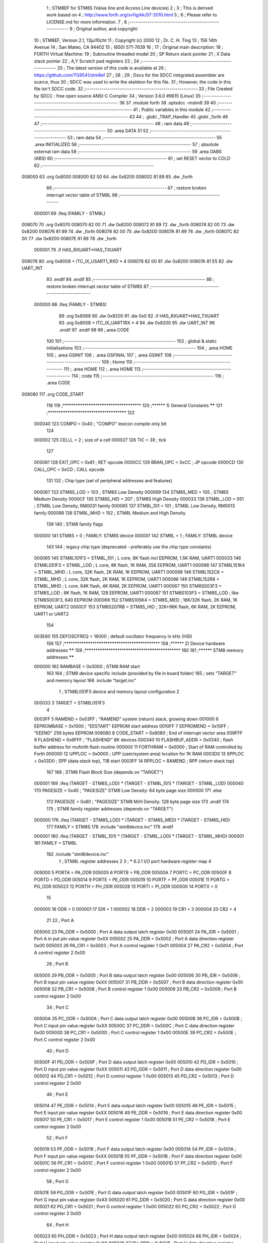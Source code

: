                                       1 ; STM8EF for STM8S (Value line and Access Line devices)
                                      2 ;
                                      3 ; This is derived work based on
                                      4 ; http://www.forth.org/svfig/kk/07-2010.html
                                      5 ;
                                      6 ; Please refer to LICENSE.md for more information.
                                      7 ;
                                      8 ;--------------------------------------------------------
                                      9 ; Original author, and copyright:
                                     10 ;       STM8EF, Version 2.1, 13jul10cht
                                     11 ;       Copyright (c) 2000
                                     12 ;       Dr. C. H. Ting
                                     13 ;       156 14th Avenue
                                     14 ;       San Mateo, CA 94402
                                     15 ;       (650) 571-7639
                                     16 ;
                                     17 ; Original main description:
                                     18 ;       FORTH Virtual Machine:
                                     19 ;       Subroutine threaded model
                                     20 ;       SP Return stack pointer
                                     21 ;       X Data stack pointer
                                     22 ;       A,Y Scratch pad registers
                                     23 ;
                                     24 ;--------------------------------------------------------
                                     25 ; The latest version of this code is available at
                                     26 ; https://github.com/TG9541/stm8ef
                                     27 ;
                                     28 ;
                                     29 ; Docs for the SDCC integrated assembler are scarce, thus
                                     30 ; SDCC was used to write the skeleton for this file.
                                     31 ; However, the code in this file isn't SDCC code.
                                     32 ;--------------------------------------------------------
                                     33 ; File Created by SDCC : free open source ANSI-C Compiler
                                     34 ; Version 3.6.0 #9615 (Linux)
                                     35 ;--------------------------------------------------------
                                     36 
                                     37         .module forth
                                     38         .optsdcc -mstm8
                                     39 
                                     40 ;--------------------------------------------------------
                                     41 ; Public variables in this module
                                     42 ;--------------------------------------------------------
                                     43 
                                     44 ;       .globl _TRAP_Handler
                                     45         .globl _forth
                                     46 
                                     47 ;--------------------------------------------------------
                                     48 ; ram data
                                     49 ;--------------------------------------------------------
                                     50         .area DATA
                                     51 
                                     52 ;--------------------------------------------------------
                                     53 ; ram data
                                     54 ;--------------------------------------------------------
                                     55         .area INITIALIZED
                                     56 ;--------------------------------------------------------
                                     57 ; absolute external ram data
                                     58 ;--------------------------------------------------------
                                     59         .area DABS (ABS)
                                     60 ;--------------------------------------------------------
                                     61 ; set RESET vector to COLD
                                     62 ;--------------------------------------------------------
      008000                         63          .org 0x8000
      008000 82 00                   64          .dw 0x8200
      008002 81 89                   65          .dw _forth
                                     66 ;--------------------------------------------------------
                                     67 ; restore broken interrupt vector table of STM8L
                                     68 ;--------------------------------------------------------
                           000001    69          .ifeq (FAMILY - STM8L)
      008070                         70           .org 0x8070
      008070 82 00                   71           .dw 0x8200
      008072 81 89                   72           .dw _forth
      008074 82 00                   73           .dw 0x8200
      008076 81 89                   74           .dw _forth
      008078 82 00                   75           .dw 0x8200
      00807A 81 89                   76           .dw _forth
      00807C 82 00                   77           .dw 0x8200
      00807E 81 89                   78           .dw _forth
                           000001    79          .if   HAS_RXUART*HAS_TXUART
      008078                         80           .org 0x8008   + ITC_IX_USART1_RXD * 4
      008078 82 00                   81           .dw 0x8200
      00807A 81 E5                   82           .dw UART_INT
                                     83          .endif
                                     84          .endif
                                     85 ;--------------------------------------------------------
                                     86 ; restore broken interrupt vector table of STM8S
                                     87 ;--------------------------------------------------------
                           000000    88          .ifeq (FAMILY - STM8S)
                                     89           .org 0x8068
                                     90           .dw 0x8200
                                     91           .dw 0x0
                                     92          .if   HAS_RXUART*HAS_TXUART
                                     93           .org 0x8008   + ITC_IX_UART1RX * 4
                                     94           .dw 0x8200
                                     95           .dw UART_INT
                                     96          .endif
                                     97          .endif
                                     98 
                                     99 ;.area CODE
                                    100 
                                    101 ;--------------------------------------------------------
                                    102 ; global & static initialisations
                                    103 ;--------------------------------------------------------
                                    104 ;        .area HOME
                                    105 ;        .area GSINIT
                                    106 ;        .area GSFINAL
                                    107 ;        .area GSINIT
                                    108 ;--------------------------------------------------------
                                    109 ; Home
                                    110 ;--------------------------------------------------------
                                    111 ;        .area HOME
                                    112 ;        .area HOME
                                    113 ;--------------------------------------------------------
                                    114 ; code
                                    115 ;--------------------------------------------------------
                                    116 ;        .area CODE
      008080                        117         .org CODE_START
                                    118 
                                    119         ;************************************
                                    120         ;******  1) General Constants  ******
                                    121         ;************************************
                                    122 
                           000040   123         COMPO   =     0x40      ; "COMPO" lexicon compile only bit
                                    124 
                           000002   125         CELLL   =      2        ; size of a cell
                           000027   126         TIC     =     39        ; tick
                                    127 
                           000081   128         EXIT_OPC =    0x81      ; RET opcode
                           0000CC   129         BRAN_OPC =    0xCC      ; JP opcode
                           0000CD   130         CALL_OPC =    0xCD      ; CALL opcode
                                    131 
                                    132         ; Chip type (set of peripheral addresses and features)
                           000067   133         STM8S_LOD        = 103  ; STM8S Low Density
                           000069   134         STM8S_MED        = 105  ; STM8S Medium Density
                           0000CF   135         STM8S_HID        = 207  ; STM8S High Density
                           000033   136         STM8L_LOD        = 051  ; STM8L Low Density, RM0031 family
                           000065   137         STM8L_101        = 101  ; STM8L Low Density, RM0013 family
                           000098   138         STM8L_MHD        = 152  ; STM8L Medium and High Density
                                    139 
                                    140         ; STM8 family flags
                           000000   141         STM8S            = 0    ; FAMILY: STM8S device
                           000001   142         STM8L            = 1    ; FAMILY: STM8L device
                                    143 
                                    144         ; legacy chip type (deprecated - preferably use the chip type constants)
                           000065   145         STM8L101F3 = STM8L_101  ; L core, 8K flash incl EEPROM, 1.5K RAM, UART1
                           000033   146         STM8L051F3 = STM8L_LOD  ; L core, 8K flash, 1K RAM, 256 EEPROM, UART1
                           000098   147         STM8L151K4 = STM8L_MHD  ; L core, 32K flash, 2K RAM, 1K EEPROM, UART1
                           000098   148         STM8L152C6 = STM8L_MHD  ; L core, 32K flash, 2K RAM, 1K EEPROM, UART1
                           000098   149         STM8L152R8 = STM8L_MHD  ; L core, 64K flash, 4K RAM, 2K EEPROM, UART1
                           000067   150         STM8S003F3 = STM8S_LOD  ; 8K flash, 1K RAM, 128 EEPROM, UART1
                           000067   151         STM8S103F3 = STM8S_LOD  ; like STM8S003F3, 640 EEPROM
                           000069   152         STM8S105K4 = STM8S_MED  ; 16K/32K flash, 2K RAM, 1K EEPROM, UART2
                           0000CF   153         STM8S207RB = STM8S_HID  ; 32K+96K flash, 6K RAM, 2K EEPROM, UART1 or UART2
                                    154 
                           003E80   155         DEFOSCFREQ     = 16000  ; default oscillator frequency in kHz (HSI)
                                    156 
                                    157         ;********************************************
                                    158         ;******  2) Device hardware addresses  ******
                                    159         ;********************************************
                                    160 
                                    161         ;******  STM8 memory addresses ******
                           000000   162         RAMBASE =       0x0000  ; STM8 RAM start
                                    163 
                                    164         ; STM8 device specific include (provided by file in board folder)
                                    165         ; sets "TARGET" and memory layout
                                    166         .include        "target.inc"
                                      1 ;       STM8L051F3 device and memory layout configuration
                                      2 
                           000033     3         TARGET = STM8L051F3
                                      4 
                           0003FF     5         RAMEND =        0x03FF  ; "RAMEND" system (return) stack, growing down
                           001000     6         EEPROMBASE =    0x1000  ; "EESTART" EEPROM start address
                           0010FF     7         EEPROMEND =     0x10FF  ; "EEEND" 256 bytes EEPROM
                           008080     8         CODE_START =	0x8080	; End of interrupt vector area
                           009FFF     9         FLASHEND =      0x9FFF  ; "FLASHEND" 8K devices
                           000340    10         FLASHBUF_ADDR = 0x0340  ; flash buffer address for muforth flash routine
                           000000    11         FORTHRAM =      0x0000  ; Start of RAM controlled by Forth
                           000000    12         UPPLOC  =       0x0000  ; UPP (user/system area) location for 1K RAM
                           0003D0    13         SPPLOC  =       0x03D0  ; SPP (data stack top), TIB start
                           0003FF    14         RPPLOC  =       RAMEND  ; RPP (return stack top)
                                    167 
                                    168         ; STM8 Flash Block Size (depends on "TARGET")
                           000001   169         .ifeq   (TARGET - STM8S_LOD) * (TARGET - STM8L_101) * (TARGET - STM8L_LOD)
                           000040   170           PAGESIZE   =     0x40      ; "PAGESIZE" STM8 Low Density: 64 byte page size
                           000000   171         .else
                                    172           PAGESIZE   =     0x80      ; "PAGESIZE" STM8 M/H Density: 128 byte page size
                                    173         .endif
                                    174 
                                    175         ; STM8 family register addresses (depends on "TARGET")
                           000000   176         .ifeq   (TARGET - STM8S_LOD) * (TARGET - STM8S_MED) * (TARGET - STM8S_HID)
                                    177           FAMILY = STM8S
                                    178           .include  "stm8device.inc"
                                    179         .endif
                           000001   180         .ifeq   (TARGET - STM8L_101) * (TARGET - STM8L_LOD) * (TARGET - STM8L_MHD)
                           000001   181           FAMILY = STM8L
                                    182           .include  "stm8ldevice.inc"
                                      1 ; STM8L register addresses
                                      2 
                                      3 ; ***** 6.2.1 I/O port hardware register map
                                      4 
                           005000     5         PORTA        = PA_ODR
                           005005     6         PORTB        = PB_ODR
                           00500A     7         PORTC        = PC_ODR
                           00500F     8         PORTD        = PD_ODR
                           005014     9         PORTE        = PE_ODR
                           005019    10         PORTF        = PF_ODR
                           00501E    11         PORTG        = PG_ODR
                           005023    12         PORTH        = PH_ODR
                           005028    13         PORTI        = PI_ODR
                           000000    14         PORTX        = 0
                                     15 
                           000000    16         ODR          = 0
                           000001    17         IDR          = 1
                           000002    18         DDR          = 2
                           000003    19         CR1          = 3
                           000004    20         CR2          = 4
                                     21 
                                     22 ; Port A
                           005000    23  PA_ODR = 0x5000 ; Port A data output latch register 0x00
                           005001    24  PA_IDR = 0x5001 ; Port A in put pin value register 0xXX
                           005002    25  PA_DDR = 0x5002 ; Port A data direction register 0x00
                           005003    26  PA_CR1 = 0x5003 ; Port A control register 1 0x01
                           005004    27  PA_CR2 = 0x5004 ; Port A control register 2 0x00
                                     28 ; Port B
                           005005    29  PB_ODR = 0x5005 ; Port B data output latch register 0x00
                           005006    30  PB_IDR = 0x5006 ; Port B input pin value register 0xXX
                           005007    31  PB_DDR = 0x5007 ; Port B data direction register 0x00
                           005008    32  PB_CR1 = 0x5008 ; Port B control register 1 0x00
                           005009    33  PB_CR2 = 0x5009 ; Port B control register 2 0x00
                                     34 ; Port C
                           00500A    35  PC_ODR = 0x500A ; Port C data output latch register 0x00
                           00500B    36  PC_IDR = 0x500B ; Port C input pin value register 0xXX
                           00500C    37  PC_DDR = 0x500C ; Port C data direction register 0x00
                           00500D    38  PC_CR1 = 0x500D ; Port C control register 1 0x00
                           00500E    39  PC_CR2 = 0x500E ; Port C control register 2 0x00
                                     40 ; Port D
                           00500F    41  PD_ODR = 0x500F ; Port D data output latch register 0x00
                           005010    42  PD_IDR = 0x5010 ; Port D input pin value register 0xXX
                           005011    43  PD_DDR = 0x5011 ; Port D data direction register 0x00
                           005012    44  PD_CR1 = 0x5012 ; Port D control register 1 0x00
                           005013    45  PD_CR2 = 0x5013 ; Port D control register 2 0x00
                                     46 ; Port E
                           005014    47  PE_ODR = 0x5014 ; Port E data output latch register 0x00
                           005015    48  PE_IDR = 0x5015 ; Port E input pin value register 0xXX
                           005016    49  PE_DDR = 0x5016 ; Port E data direction register 0x00
                           005017    50  PE_CR1 = 0x5017 ; Port E control register 1 0x00
                           005018    51  PE_CR2 = 0x5018 ; Port E control register 2 0x00
                                     52 ; Port F
                           005019    53  PF_ODR = 0x5019 ; Port F data output latch register 0x00
                           00501A    54  PF_IDR = 0x501A ; Port F input pin value register 0xXX
                           00501B    55  PF_DDR = 0x501B ; Port F data direction register 0x00
                           00501C    56  PF_CR1 = 0x501C ; Port F control register 1 0x00
                           00501D    57  PF_CR2 = 0x501D ; Port F control register 2 0x00
                                     58 ; Port G
                           00501E    59  PG_ODR = 0x501E ; Port G data output latch register 0x00
                           00501F    60  PG_IDR = 0x501F ; Port G input pin value register 0xXX
                           005020    61  PG_DDR = 0x5020 ; Port G data direction register 0x00
                           005021    62  PG_CR1 = 0x5021 ; Port G control register 1 0x00
                           005022    63  PG_CR2 = 0x5022 ; Port G control register 2 0x00
                                     64 ; Port H
                           005023    65  PH_ODR = 0x5023 ; Port H data output latch register 0x00
                           005024    66  PH_IDR = 0x5024 ; Port H input pin value register 0xXX
                           005025    67  PH_DDR = 0x5025 ; Port H data direction register 0x00
                           005026    68  PH_CR1 = 0x5026 ; Port H control register 1 0x00
                           005027    69  PH_CR2 = 0x5027 ; Port H control register 2 0x00
                                     70 ; Port I
                           005028    71  PI_ODR = 0x5028 ; Port I data output latch register 0x00
                           005029    72  PI_IDR = 0x5029 ; Port I input pin value register 0xXX
                           00502A    73  PI_DDR = 0x502A ; Port I data direction register 0x00
                           00502B    74  PI_CR1 = 0x502B ; Port I control register 1 0x00
                           00502C    75  PI_CR2 = 0x502C ; Port I control register 2 0x00
                                     76 ; 0x00 5014 to 0x00 501D Reserved area (0 bytes)
                                     77 ; 0x00 502E to 0x00 5049 Reserved area (44 bytes)
                                     78 ; Flash
                           005050    79  FLASH_CR1 = 0x5050 ; Flash control register 1 0x00
                           005051    80  FLASH_CR2 = 0x5051 ; Flash control register 2 0x00
                           005052    81  FLASH_PUKR = 0x5052 ; Flash program memory unprotection key register 0x00
                           005053    82  FLASH_DUKR = 0x5053 ; Data EEPROM unprotection key register 0x00
                           005054    83  FLASH_IAPSR = 0x5054 ; Flash in-application programming status register 0x00
                                     84 ; 0x00 5055 to 0x00 506F Reserved area (27 bytes)
                                     85 ; DMA1
                           005070    86  DMA1_GCSR = 0x5070 ; DMA1 global configuration & status register 0xFC
                           005071    87  DMA1_GIR1 = 0x5071 ; DMA1 global interrupt register 1 0x00
                                     88 ; 0x00 5072 to 0x00 5074 Reserved area (3 bytes)
                           005075    89  DMA1_C0CR = 0x5075 ; DMA1 channel 0 configuration register 0x00
                           005076    90  DMA1_C0SPR = 0x5076 ; DMA1 channel 0 status & priority register 0x00
                           005077    91  DMA1_C0NDTR = 0x5077 ; DMA1 number of data to transfer register (channel 0) 0x00
                           005078    92  DMA1_C0PARH = 0x5078 ; DMA1 peripheral address high register (channel 0) 0x52
                           005079    93  DMA1_C0PARL = 0x5079 ; DMA1 peripheral address low register (channel 0) 0x00
                                     94 ; 0x00 507A Reserved area (1 byte)
                           00507B    95  DMA1_C0M0ARH = 0x507B ; DMA1 memory 0 address high register (channel 0) 0x00
                           00507C    96  DMA1_C0M0ARL = 0x507C ; DMA1 memory 0 address low register (channel 0) 0x00
                                     97 ; 0x00 507D to 0x00 507E Reserved area (2 bytes)
                           00507F    98  DMA1_C1CR = 0x507F ; DMA1 channel 1 configuration register 0x00
                           005080    99  DMA1_C1SPR = 0x5080 ; DMA1 channel 1 status & priority register 0x00
                           005081   100  DMA1_C1NDTR = 0x5081 ; DMA1 number of data to transfer register (channel 1) 0x00
                           005082   101  DMA1_C1PARH = 0x5082 ; DMA1 peripheral address high register (channel 1) 0x52
                           005083   102  DMA1_C1PARL = 0x5083 ; DMA1 peripheral address low register (channel 1) 0x00
                                    103 ; 0x00 5084 Reserved area (1 byte)
                           005085   104  DMA1_C1M0ARH = 0x5085 ; DMA1 memory 0 address high register (channel 1) 0x00
                           005086   105  DMA1_C1M0ARL = 0x5086 ; DMA1 memory 0 address low register (channel 1) 0x00
                                    106 ; 0x00 5087 0x00 5088 Reserved area (2 bytes)
                           005089   107  DMA1_C2CR = 0x5089 ; DMA1 channel 2 configuration register 0x00
                           00508A   108  DMA1_C2SPR = 0x508A ; DMA1 channel 2 status & priority register 0x00
                           00508B   109  DMA1_C2NDTR = 0x508B ; DMA1 number of data to transfer register (channel 2) 0x00
                           00508C   110  DMA1_C2PARH = 0x508C ; DMA1 peripheral address high register (channel 2) 0x52
                           00508D   111  DMA1_C2PARL = 0x508D ; DMA1 peripheral address low register (channel 2) 0x00
                                    112 ; 0x00 508E Reserved area (1 byte)
                           00508F   113  DMA1_C2M0ARH = 0x508F ; DMA1 memory 0 address high register (channel 2) 0x00
                           005090   114  DMA1_C2M0ARL = 0x5090 ; DMA1 memory 0 address low register (channel 2) 0x00
                                    115 ; 0x00 5091 0x00 5092 Reserved area (2 bytes)
                           005093   116  DMA1_C3CR = 0x5093 ; DMA1 channel 3 configuration register 0x00
                           005094   117  DMA1_C3SPR = 0x5094 ; DMA1 channel 3 status & priority register 0x00
                           005095   118  DMA1_C3NDTR = 0x5095 ; DMA1 number of data to transfer register (channel 3) 0x00
                           005096   119  DMA1_C3PARH_C3M1ARH = 0x5096 ; DMA1 peripheral address high register (channel 3) 0x40
                           005097   120  DMA1_C3PARL_C3M1ARL = 0x5097 ; DMA1 peripheral address low register (channel 3) 0x00
                                    121 ; DMA1
                           005098   122  DMA_C3M0EAR = 0x5098 ; DMA channel 3 memory 0 extended address register 0x00
                           005099   123  DMA1_C3M0ARH = 0x5099 ; DMA1 memory 0 address high register (channel 3) 0x00
                           00509A   124  DMA1_C3M0ARL = 0x509A ; DMA1 memory 0 address low register (channel 3) 0x00
                                    125 ; 0x00 509B to 0x00 509C Reserved area (3 bytes)
                                    126 ; SYSCFG
                           00509D   127  SYSCFG_RMPCR3 = 0x509D ; Remapping register 3 0x00
                           00509E   128  SYSCFG_RMPCR1 = 0x509E ; Remapping register 1 0x00
                           00509F   129  SYSCFG_RMPCR2 = 0x509F ; Remapping register 2 0x00
                                    130 ; ITC - EXTI
                           0050A0   131  EXTI_CR1 = 0x50A0 ; External interrupt control register 1 0x00
                           0050A1   132  EXTI_CR2 = 0x50A1 ; External interrupt control register 2 0x00
                           0050A2   133  EXTI_CR3 = 0x50A2 ; External interrupt control register 3 0x00
                           0050A3   134  EXTI_SR1 = 0x50A3 ; External interrupt status register 1 0x00
                           0050A4   135  EXTI_SR2 = 0x50A4 ; External interrupt status register 2 0x00
                           0050A5   136  EXTI_CONF1 = 0x50A5 ; External interrupt port select register 1 0x00
                                    137 ; WFE
                           0050A6   138  WFE_CR1 = 0x50A6 ; WFE control register 1 0x00
                           0050A7   139  WFE_CR2 = 0x50A7 ; WFE control register 2 0x00
                           0050A8   140  WFE_CR3 = 0x50A8 ; WFE control register 3 0x00
                           0050A9   141  WFE_CR4 = 0x50A9 ; WFE control register 4 0x00
                                    142 ; ITC - EXTI
                           0050AA   143  EXTI_CR4 = 0x50AA ; External interrupt control register 4 0x00
                           0050AB   144  EXTI_CONF2 = 0x50AB ; External interrupt port select register 2 0x00
                                    145 ; 0x00 50A9 to 0x00 50AF Reserved area (7 bytes)
                                    146 ; RST
                           0050B0   147  RST_CR = 0x50B0 ; Reset control register 0x00
                           0050B1   148  RST_SR = 0x50B1 ; Reset status register 0x01
                                    149 ; PWR
                           0050B2   150  PWR_CSR1 = 0x50B2 ; Power control and status register 1 0x00
                           0050B3   151  PWR_CSR2 = 0x50B3 ; Power contro l and status register 2 0x00
                                    152 ; 0x00 50B4 to 0x00 50BF Reserved area (12 bytes)
                                    153 ; CLK
                           0050C0   154  CLK_CKDIVR = 0x50C0 ; CLK Clock master divider register 0x03
                           0050C1   155  CLK_CRTCR = 0x50C1 ; CLK Clock RTC register 0x00 (1)
                           0050C2   156  CLK_ICKCR = 0x50C2 ; CLK Internal clock control register  0x11
                           0050C3   157  CLK_PCKENR1 = 0x50C3 ; CLK Peripheral clock gating register 1 0x00
                                    158 ; CLK
                           0050C4   159  CLK_PCKENR2 = 0x50C4 ; CLK Peripheral clock gating register 2 0x00
                           0050C5   160  CLK_CCOR = 0x50C5 ; CLK Configurable clock control register 0x00
                           0050C6   161  CLK_ECKCR = 0x50C6 ; CLK External clock control register 0x00
                           0050C7   162  CLK_SCSR = 0x50C7 ; CLK System clock status register 0x01
                           0050C8   163  CLK_SWR = 0x50C8 ; CLK System clock switch register  0x01
                           0050C9   164  CLK_SWCR = 0x50C9 ; CLK Clock switch control register  0xX0
                           0050CA   165  CLK_CSSR = 0x50CA ; CLK Clock security system register 0x00
                           0050CB   166  CLK_CBEEPR = 0x50CB ; CLK Clock BEEP register 0x00
                           0050CC   167  CLK_HSICALR = 0x50CC ; CLK HSI calibration register 0xXX
                           0050CD   168  CLK_HSITRIMR = 0x50CD ; CLK HSI clock calibration trimming register  0x00
                           0050CE   169  CLK_HSIUNLCKR = 0x50CE ; CLK HSI unlock register  0x00
                           0050CF   170  CLK_REGCSR = 0x50CF ; CLK Main regulator control status register 0bxx11100X
                           0050D0   171  CLK_PCKENR3 = 0x50D0 ; CLK Peripheral clock gating register 3 0x00
                                    172 ; 0x00 50D1 to 0x00 50D2 Reserved area (2 bytes)
                                    173 ; WWDG
                           0050D3   174  WWDG_CR = 0x50D3 ; WWDG control register 0x7F
                           0050D4   175  WWDG_WR = 0x50D4 ; WWDR window register 0x7F
                                    176 ; 0x00 50D5 to 00 50DF Reserved area (11 bytes)
                                    177 ; IWDG
                           0050E0   178  IWDG_KR = 0x50E0 ; IWDG key register 0x01
                           0050E1   179  IWDG_PR = 0x50E1 ; IWDG prescaler register 0x00
                           0050E2   180  IWDG_RLR = 0x50E2 ; IWDG reload register 0xFF
                                    181 ; 0x00 50E3 to 0x00 50EF Reserved area (13 bytes)
                                    182 ; BEEP
                           0050F0   183  BEEP_CSR1 = 0x50F0 ; BEEP control/status register 1 0x00
                                    184 ; 0x00 50F1 0x00 50F2 Reserved area (2 bytes)
                           0050F3   185  BEEP_CSR2 = 0x50F3 ; BEEP control/status register 2 0x1F
                                    186 ; 0x00 50F4 to 0x00 513F Reserved area (76 bytes)
                                    187 ; RTC
                           005140   188  RTC_TR1 = 0x5140 ; RTC Time register 1 0x00
                           005141   189  RTC_TR2 = 0x5141 ; RTC Time register 2 0x00
                           005142   190  RTC_TR3 = 0x5142 ; RTC Time register 3 0x00
                                    191 ; 0x00 5143 Reserved area (1 byte)
                                    192 ; RTC
                           005144   193  RTC_DR1 = 0x5144 ; RTC Date register 1 0x01
                           005145   194  RTC_DR2 = 0x5145 ; RTC Date register 2 0x21
                           005146   195  RTC_DR3 = 0x5146 ; RTC Date register 3 0x00
                                    196 ; 0x00 5147 Reserved area (1 byte)
                           005148   197  RTC_CR1 = 0x5148 ; RTC Control register 1 0x00 (1)
                           005149   198  RTC_CR2 = 0x5149 ; RTC Control register 2 0x00 (1)
                           00514A   199  RTC_CR3 = 0x514A ; RTC Control register 3 0x00 (1)
                                    200 ; 0x00 514B Reserved area (1 byte)
                           00514C   201  RTC_ISR1 = 0x514C ; RTC Initialization and status register 1 0x01
                           00514D   202  RTC_ISR2 = 0x514D ; RTC Initialization and Status register 2 0x00
                                    203 ; 0x00 514E 0x00 514F Reserved area (2 bytes)
                           005150   204  RTC_SPRERH = 0x5150 ; RTC Synchronous prescaler register high 0x00 (1)
                           005151   205  RTC_SPRERL = 0x5151 ; RTC Synchronous prescaler register low 0xFF (1)
                           005152   206  RTC_APRER = 0x5152 ; RTC Asynchronous prescaler register 0x7F (1)
                                    207 ; 0x00 5153 Reserved area (1 byte)
                           005154   208  RTC_WUTRH = 0x5154 ; RTC Wakeup timer register high 0xFF (1)
                           005155   209  RTC_WUTRL = 0x5155 ; RTC Wakeup timer register low 0xFF (1)
                                    210 ; 0x00 5156 Reserved area (1 byte)
                           005157   211  RTC_SSRL = 0x5157 ; RTC Subsecond register low 0x00
                           005158   212  RTC_SSRH = 0x5158 ; RTC Subsecond register high 0x00
                           005159   213  RTC_WPR = 0x5159 ; RTC Write protection register 0x00
                           005158   214  RTC_SSRH = 0x5158 ; RTC Subsecond register high 0x00
                           005159   215  RTC_WPR = 0x5159 ; RTC Write protection register 0x00
                           00515A   216  RTC_SHIFTRH = 0x515A ; RTC Shift register high 0x00
                           00515B   217  RTC_SHIFTRL = 0x515B ; RTC Shift register low 0x00
                           00515C   218  RTC_ALRMAR1 = 0x515C ; RTC Alarm A register 1 0x00 (1)
                           00515D   219  RTC_ALRMAR2 = 0x515D ; RTC Alarm A register 2 0x00 (1)
                           00515E   220  RTC_ALRMAR3 = 0x515E ; RTC Alarm A register 3 0x00 (1)
                           00515F   221  RTC_ALRMAR4 = 0x515F ; RTC Alarm A register 4 0x00 (1)
                                    222 ; 0x00 5160 to 0x00 5163 Reserved area (4 bytes)
                           005164   223  RTC_ALRMASSRH = 0x5164 ; RTC Alarm A subsecond register high  0x00 (1)
                           005165   224  RTC_ALRMASSRL = 0x5165 ; RTC Alarm A subsecond register low 0x00 (1)
                                    225 ; RTC
                           005166   226  RTC_ALRMASSMSKR = 0x5166 ; RTC Alarm A masking register  0x00 (1)
                                    227 ; 0x00 5167 to 0x00 5169 Reserved area (3 bytes)
                           00516A   228  RTC_CALRH = 0x516A ; RTC Calibration register high 0x00 (1)
                           00516B   229  RTC_CALRL = 0x516B ; RTC Calibration register low 0x00 (1)
                           00516C   230  RTC_TCR1 = 0x516C ; RTC Tamper control register 1 0x00 (1)
                           00516D   231  RTC_TCR2 = 0x516D ; RTC Tamper control register 2 0x00 (1)
                                    232 ; 0x00 516E to 0x00 518A Reserved area (36 bytes)
                           005190   233  CSSLSE_CSR = 0x5190 ; CSS on LSE control and status register 0x00 (1)
                                    234 ; 0x00 519A to 0x00 51FF Reserved area (111 bytes)
                                    235 ; SPI1
                           005200   236  SPI1_CR1 = 0x5200 ; SPI1 control register 1 0x00
                           005201   237  SPI1_CR2 = 0x5201 ; SPI1 control register 2 0x00
                           005202   238  SPI1_ICR = 0x5202 ; SPI1 interrupt control register 0x00
                           005203   239  SPI1_SR = 0x5203 ; SPI1 status register 0x02
                           005204   240  SPI1_DR = 0x5204 ; SPI1 data register 0x00
                           005205   241  SPI1_CRCPR = 0x5205 ; SPI1 CRC polynomial register 0x07
                           005206   242  SPI1_RXCRCR = 0x5206 ; SPI1 Rx CRC register 0x00
                           005207   243  SPI1_TXCRCR = 0x5207 ; SPI1 Tx CRC register 0x00
                                    244 ; 0x00 5208 to 0x00 520F Reserved area (8 bytes)
                                    245 ; I2C1
                           005210   246  I2C1_CR1 = 0x5210 ; I2C1 control register 1 0x00
                           005211   247  I2C1_CR2 = 0x5211 ; I2C1 control register 2 0x00
                           005212   248  I2C1_FREQR = 0x5212 ; I2C1 frequency register  0x00
                           005213   249  I2C1_OARL = 0x5213 ; I2C1 own address register low 0x00
                           005214   250  I2C1_OARH = 0x5214 ; I2C1 own address register high 0x00
                           005215   251  I2C1_OAR2 = 0x5215 ; I2C1 own address register for dual mode 0x00
                           005216   252  I2C1_DR = 0x5216 ; I2C1 data register 0x00
                           005217   253  I2C1_SR1 = 0x5217 ; I2C1 status register 1 0x00
                           005218   254  I2C1_SR2 = 0x5218 ; I2C1 status register 2 0x00
                           005219   255  I2C1_SR3 = 0x5219 ; I2C1 status register 3 0x0X
                           00521A   256  I2C1_ITR = 0x521A ; I2C1 interrupt control register 0x00
                           00521B   257  I2C1_CCRL = 0x521B ; I2C1 clock control register low 0x00
                           00521C   258  I2C1_CCRH = 0x521C ; I2C1 clock control register high 0x00
                                    259 ; I2C1
                           00521D   260  I2C1_TRISER = 0x521D ; I2C1 TRISE register 0x02
                           00521E   261  I2C1_PECR = 0x521E ; I2C1 packet error checking register 0x00
                                    262 ; 0x00 521F to 0x00 522F Reserved area (17 bytes)
                                    263 ; USART1
                           005230   264  USART1_SR = 0x5230 ; USART1 status register 0xC0
                           005231   265  USART1_DR = 0x5231 ; USART1 data register 0xXX
                           005232   266  USART1_BRR1 = 0x5232 ; USART1 baud rate register 1 0x00
                           005233   267  USART1_BRR2 = 0x5233 ; USART1 baud rate register 2 0x00
                           005234   268  USART1_CR1 = 0x5234 ; USART1 control register 1 0x00
                           005235   269  USART1_CR2 = 0x5235 ; USART1 control register 2 0x00
                           005236   270  USART1_CR3 = 0x5236 ; USART1 control register 3 0x00
                           005237   271  USART1_CR4 = 0x5237 ; USART1 control register 4 0x00
                           005238   272  USART1_CR5 = 0x5238 ; USART1 control register 5 0x00
                           005239   273  USART1_GTR = 0x5239 ; USART1 guard time register  0x00
                           00523A   274  USART1_PSCR = 0x523A ; USART1 prescaler register  0x00
                                    275 
                                    276         ; 0x00 523B to 0x00 524F Reserved area (21 bytes)
                                    277 ; TIM2
                           005250   278  TIM2_CR1 = 0x5250 ; TIM2 control register 1 0x00
                           005251   279  TIM2_CR2 = 0x5251 ; TIM2 control register 2 0x00
                           005252   280  TIM2_SMCR = 0x5252 ; TIM2 Slave mode control register  0x00
                           005253   281  TIM2_ETR = 0x5253 ; TIM2 external trigger register 0x00
                           000000   282         .ifeq   (TARGET - STM8L_101)
                                    283         ; STM8L101 family devices have an offset shift here
                                    284  TIM2_IER = 0x5254 ; TIM2 interrupt enable register  0x00
                                    285  TIM2_SR1 = 0x5255 ; TIM2 status register 1 0x00
                                    286  TIM2_SR2 = 0x5256 ; TIM2 status register 2 0x00
                                    287  TIM2_EGR = 0x5257 ; TIM2 event generation register  0x00
                                    288  TIM2_CCMR1 = 0x5258 ; TIM2 capture/compare mode register 1 0x00
                                    289  TIM2_CCMR2 = 0x5259 ; TIM2 capture/compare mode register 2 0x00
                                    290  TIM2_CCER1 = 0x525A ; TIM2 capture/compare enable register 1 0x00
                                    291  TIM2_CNTRH = 0x525B ; TIM2 counter high 0x00
                                    292  TIM2_CNTRL = 0x525C ; TIM2 counter low 0x00
                                    293  TIM2_PSCR = 0x525D ; TIM2 prescaler register 0x00
                                    294  TIM2_ARRH = 0x525E ; TIM2 auto-reload register high 0xFF
                                    295  TIM2_ARRL = 0x525F ; TIM2 auto-reload register low 0xFF
                                    296  TIM2_CCR1H = 0x5260 ; TIM2 capture/compare register 1 high 0x00
                                    297  TIM2_CCR1L = 0x5261 ; TIM2 capture/compare register 1 low 0x00
                                    298  TIM2_CCR2H = 0x5262 ; TIM2 capture/compare register 2 high 0x00
                                    299  TIM2_CCR2L = 0x5263 ; TIM2 capture/compare register 2 low 0x00
                                    300  TIM2_BKR = 0x5264 ; TIM2 break register 0x00
                                    301  TIM2_OISR = 0x5265 ; TIM2 output idle state register 0x00
                           000001   302         .else
                           005254   303  TIM2_DER = 0x5254 ; TIM2 DMA1 request enable register 0x00
                           005255   304  TIM2_IER = 0x5255 ; TIM2 interrupt enable register  0x00
                           005256   305  TIM2_SR1 = 0x5256 ; TIM2 status register 1 0x00
                           005257   306  TIM2_SR2 = 0x5257 ; TIM2 status register 2 0x00
                           005258   307  TIM2_EGR = 0x5258 ; TIM2 event generation register  0x00
                           005259   308  TIM2_CCMR1 = 0x5259 ; TIM2 capture/compare mode register 1 0x00
                           00525A   309  TIM2_CCMR2 = 0x525A ; TIM2 capture/compare mode register 2 0x00
                           00525B   310  TIM2_CCER1 = 0x525B ; TIM2 capture/compare enable register 1 0x00
                           00525C   311  TIM2_CNTRH = 0x525C ; TIM2 counter high 0x00
                           00525D   312  TIM2_CNTRL = 0x525D ; TIM2 counter low 0x00
                           00525E   313  TIM2_PSCR = 0x525E ; TIM2 prescaler register 0x00
                           00525F   314  TIM2_ARRH = 0x525F ; TIM2 auto-reload register high 0xFF
                           005260   315  TIM2_ARRL = 0x5260 ; TIM2 auto-reload register low 0xFF
                           005261   316  TIM2_CCR1H = 0x5261 ; TIM2 capture/compare register 1 high 0x00
                           005262   317  TIM2_CCR1L = 0x5262 ; TIM2 capture/compare register 1 low 0x00
                           005263   318  TIM2_CCR2H = 0x5263 ; TIM2 capture/compare register 2 high 0x00
                           005264   319  TIM2_CCR2L = 0x5264 ; TIM2 capture/compare register 2 low 0x00
                           005265   320  TIM2_BKR = 0x5265 ; TIM2 break register 0x00
                           005266   321  TIM2_OISR = 0x5266 ; TIM2 output idle state register 0x00
                                    322         .endif
                                    323 
                                    324 ; 0x00 5267 to 0x00 527F Reserved area (25 bytes)
                                    325 
                                    326 ; TIM3
                           005280   327  TIM3_CR1 = 0x5280 ; TIM3 control register 1 0x00
                           005281   328  TIM3_CR2 = 0x5281 ; TIM3 control register 2 0x00
                           005282   329  TIM3_SMCR = 0x5282 ; TIM3 Slave mode control register  0x00
                           005283   330  TIM3_ETR = 0x5283 ; TIM3 external trigger register 0x00
                           000000   331         .ifeq   (TARGET - STM8L_101)
                                    332         ; STM8L101 family devices have an offset shift here
                                    333  TIM3_IER = 0x5284 ; TIM3 interrupt enable register  0x00
                                    334  TIM3_SR1 = 0x5285 ; TIM3 status register 1 0x00
                                    335  TIM3_SR2 = 0x5286 ; TIM3 status register 2 0x00
                                    336  TIM3_EGR = 0x5287 ; TIM3 event generation register  0x00
                                    337  TIM3_CCMR1 = 0x5288 ; TIM3 Capture/Compare mode register 1 0x00
                                    338  TIM3_CCMR2 = 0x5289 ; TIM3 Capture/Compare mode register 2 0x00
                                    339  TIM3_CCER1 = 0x528A ; TIM3 Capture/Compare enable register 1 0x00
                                    340  TIM3_CNTRH = 0x528B ; TIM3 counter high 0x00
                                    341  TIM3_CNTRL = 0x528C ; TIM3 counter low 0x00
                                    342  TIM3_PSCR = 0x528D ; TIM3 prescaler register 0x00
                                    343  TIM3_ARRH = 0x528E ; TIM3 Auto-reload register high 0xFF
                                    344  TIM3_ARRL = 0x528F ; TIM3 Auto-reload register low 0xFF
                                    345  TIM3_CCR1H = 0x5290 ; TIM3 Capture/Compare register 1 high 0x00
                                    346  TIM3_CCR1L = 0x5291 ; TIM3 Capture/Compare register 1 low 0x00
                                    347  TIM3_CCR2H = 0x5292 ; TIM3 Capture/Compare register 2 high 0x00
                                    348  TIM3_CCR2L = 0x5293 ; TIM3 Capture/Compare register 2 low 0x00
                                    349  TIM3_BKR = 0x5294 ; TIM3 break register 0x00
                                    350  TIM3_OISR = 0x5295 ; TIM3 output idle state register 0x00
                           000001   351         .else
                           005284   352  TIM3_DER = 0x5284 ; TIM3 DMA1 request enable register 0x00
                           005285   353  TIM3_IER = 0x5285 ; TIM3 interrupt enable register  0x00
                           005286   354  TIM3_SR1 = 0x5286 ; TIM3 status register 1 0x00
                           005287   355  TIM3_SR2 = 0x5287 ; TIM3 status register 2 0x00
                           005288   356  TIM3_EGR = 0x5288 ; TIM3 event generation register  0x00
                           005289   357  TIM3_CCMR1 = 0x5289 ; TIM3 Capture/Compare mode register 1 0x00
                           00528A   358  TIM3_CCMR2 = 0x528A ; TIM3 Capture/Compare mode register 2 0x00
                           00528B   359  TIM3_CCER1 = 0x528B ; TIM3 Capture/Compare enable register 1 0x00
                           00528C   360  TIM3_CNTRH = 0x528C ; TIM3 counter high 0x00
                           00528D   361  TIM3_CNTRL = 0x528D ; TIM3 counter low 0x00
                           00528E   362  TIM3_PSCR = 0x528E ; TIM3 prescaler register 0x00
                           00528F   363  TIM3_ARRH = 0x528F ; TIM3 Auto-reload register high 0xFF
                           005290   364  TIM3_ARRL = 0x5290 ; TIM3 Auto-reload register low 0xFF
                           005291   365  TIM3_CCR1H = 0x5291 ; TIM3 Capture/Compare register 1 high 0x00
                           005292   366  TIM3_CCR1L = 0x5292 ; TIM3 Capture/Compare register 1 low 0x00
                           005293   367  TIM3_CCR2H = 0x5293 ; TIM3 Capture/Compare register 2 high 0x00
                           005294   368  TIM3_CCR2L = 0x5294 ; TIM3 Capture/Compare register 2 low 0x00
                           005295   369  TIM3_BKR = 0x5295 ; TIM3 break register 0x00
                           005296   370  TIM3_OISR = 0x5296 ; TIM3 output idle state register 0x00
                                    371         .endif
                                    372 
                           0052B0   373         TIM1_CR1 = 0x52B0
                           0052B5   374         TIM1_IER = 0x52B5
                           0052B6   375         TIM1_SR1 = 0x52B6
                           0052C2   376         TIM1_PSCRL = 0x52C2
                           0052C3   377         TIM1_ARRH = 0x52C3
                           0052C4   378         TIM1_ARRL = 0x52C4
                                    379 
                           000000   380         .ifne   BG_USE_TIM1
                                    381         .ifne   (BG_USE_TIM3 + STM8L_LOD + STM8L_101)
                                    382         Error: either BG_USE_TIM1 or BG_USE_TIM3 can be selected but not both
                                    383         Error: STM8L Low density device doesn't have TIM1
                                    384         .else
                                    385         BG_TIM_CR1   = TIM1_CR1
                                    386         BG_TIM_IER   = TIM1_IER
                                    387         BG_TIM_SR1   = TIM1_SR1
                                    388         BG_TIM_ARRH  = TIM1_ARRH
                                    389         BG_TIM_ARRL  = TIM1_ARRL
                                    390         .endif
                           000001   391         .else
                           000000   392         .ifne   BG_USE_TIM3
                                    393         BG_TIM_CR1   = TIM3_CR1
                                    394         BG_TIM_IER   = TIM3_IER
                                    395         BG_TIM_SR1   = TIM3_SR1
                                    396         BG_TIM_ARRH  = TIM3_ARRH
                                    397         BG_TIM_ARRL  = TIM3_ARRL
                                    398         BG_TIM_PSCR  = TIM3_PSCR
                           000001   399         .else
                           005250   400         BG_TIM_CR1   = TIM2_CR1
                           005255   401         BG_TIM_IER   = TIM2_IER
                           005256   402         BG_TIM_SR1   = TIM2_SR1
                           00525F   403         BG_TIM_ARRH  = TIM2_ARRH
                           005260   404         BG_TIM_ARRL  = TIM2_ARRL
                           00525E   405         BG_TIM_PSCR  = TIM2_PSCR
                                    406         .endif
                                    407         .endif
                                    408 
                                    409 ; 0x00 5297 to 0x00 52DF Reserved area (72 bytes)
                                    410 
                                    411 ; TIM4
                           0052E0   412  TIM4_CR1 = 0x52E0 ; TIM4 control register 1 0x00
                           0052E1   413  TIM4_CR2 = 0x52E1 ; TIM4 control register 2 0x00
                           0052E2   414  TIM4_SMCR = 0x52E2 ; TIM4 Slave mode control register  0x00
                           000000   415         .ifeq   (TARGET - STM8L_101)
                                    416         ; STM8L101 family devices have an offset shift here
                                    417  TIM4_IER = 0x52E3 ; TIM4 Interrupt enable register  0x00
                                    418  TIM4_SR  = 0x52E4 ; TIM4 status register 1 0x00
                                    419  TIM4_SR1 = TIM4_SR ; alias
                                    420  TIM4_EGR = 0x52E5 ; TIM4 Event generation register  0x00
                                    421  TIM4_CNTR = 0x52E6 ; TIM4 counter 0x00
                                    422  TIM4_PSCR = 0x52E7 ; TIM4 prescaler register  0x00
                                    423  TIM4_ARR = 0x52E8 ; TIM4 Auto-reload register 0x00
                           000001   424         .else
                           0052E3   425   TIM4_DER = 0x52E3 ; TIM4 DMA1 request enable register 0x00
                           0052E4   426  TIM4_IER = 0x52E4 ; TIM4 Interrupt enable register  0x00
                           0052E5   427  TIM4_SR  = 0x52E5 ; TIM4 status register 1 0x00
                           0052E5   428  TIM4_SR1 = TIM4_SR ; STM8L051F3 data sheet error
                           0052E6   429  TIM4_EGR = 0x52E6 ; TIM4 Event generation register  0x00
                           0052E7   430  TIM4_CNTR = 0x52E7 ; TIM4 counter 0x00
                           0052E8   431  TIM4_PSCR = 0x52E8 ; TIM4 prescaler register  0x00
                           0052E9   432  TIM4_ARR = 0x52E9 ; TIM4 Auto-reload register 0x00
                                    433         .endif
                                    434 
                                    435 
                                    436 ; 0x00 52EA to 0x00 52FE Reserved area (21 bytes)
                                    437 ; IRTIM
                           0052FF   438  IR_CR = 0x52FF ; Infrared control register 0x00
                                    439 ; 0x00 5317 to 0x00 533F Reserved area (41 bytes)
                                    440 ; ADC1
                           005340   441  ADC1_CR1 = 0x5340 ; ADC1 configuration register 1 0x00
                           005341   442  ADC1_CR2 = 0x5341 ; ADC1 configuration register 2 0x00
                           005342   443  ADC1_CR3 = 0x5342 ; ADC1 configuration register 3 0x1F
                           005343   444  ADC1_SR = 0x5343 ; ADC1 status register 0x00
                           005344   445  ADC1_DRH = 0x5344 ; ADC1 data register high 0x00
                           005345   446  ADC1_DRL = 0x5345 ; ADC1 data register low 0x00
                           005346   447  ADC1_HTRH = 0x5346 ; ADC1 high threshold register high 0x0F
                           005347   448  ADC1_HTRL = 0x5347 ; ADC1 high threshold register low 0xFF
                           005348   449  ADC1_LTRH = 0x5348 ; ADC1 low threshold register high 0x00
                           005349   450  ADC1_LTRL = 0x5349 ; ADC1 low threshold register low 0x00
                           00534A   451  ADC1_SQR1 = 0x534A ; ADC1 channel sequence 1 register 0x00
                           00534B   452  ADC1_SQR2 = 0x534B ; ADC1 channel sequence 2 register 0x00
                           00534C   453  ADC1_SQR3 = 0x534C ; ADC1 channel sequence 3 register 0x00
                           00534D   454  ADC1_SQR4 = 0x534D ; ADC1 channel sequence 4 register 0x00
                           00534E   455  ADC1_TRIGR1 = 0x534E ; ADC1 trigger disable 1 0x00
                           00534F   456  ADC1_TRIGR2 = 0x534F ; ADC1 trigger disable 2 0x00
                           005350   457  ADC1_TRIGR3 = 0x5350 ; ADC1 trigger disable 3 0x00
                           005351   458  ADC1_TRIGR4 = 0x5351 ; ADC1 trigger disable 4 0x00
                                    459 ; 0x00 53C8 to 0x00 53FF Reserved area
                                    460 
                                    461 ; USART2
                           0053E0   462   USART2_SR   = 0x53E0      ; USART2 status register0xC0
                           0053E1   463   USART2_DR   = 0x53E1      ; USART2 data register0xXX
                           0053E2   464   USART2_BRR1 = 0x53E2      ; USART2 baud rate register 1
                           0053E5   465   USART2_CR2  = 0x53E5      ; USART2 control register 2
                           0053E8   466   USART2_CR5  = 0x53E8      ; USART2 control register 5
                                    467 
                                    468 ; USART3
                           0053F0   469   USART3_SR   = 0x53F0      ; USART3 status register0xC0
                           0053F1   470   USART3_DR   = 0x53F1      ; USART3 data register0xXX
                           0053F2   471   USART3_BRR1 = 0x53F2      ; USART3 baud rate register 1
                           0053F5   472   USART3_CR2  = 0x53F5      ; USART3 control register 2
                           0053F8   473   USART3_CR5  = 0x53F8      ; USART3 control register 5
                                    474 
                           000000   475       .ifeq   (TARGET - STM8L_MHD) + (USE_UART3 - 1)
                                    476         UART_SR   = USART3_SR
                                    477         UART_DR   = USART3_DR
                                    478         UART_BRR1 = USART3_BRR1
                                    479         UART_CR2  = USART3_CR2
                                    480         UART_CR5  = USART3_CR5
                           000001   481       .else
                           000000   482         .ifeq   (TARGET - STM8L_MHD) + (USE_UART2 - 1)
                                    483         UART_SR   = USART2_SR
                                    484         UART_DR   = USART2_DR
                                    485         UART_BRR1 = USART2_BRR1
                                    486         UART_CR2  = USART2_CR2
                                    487         UART_CR5  = USART2_CR5
                           000001   488         .else
                           005230   489         UART_SR   = USART1_SR
                           005231   490         UART_DR   = USART1_DR
                           005232   491         UART_BRR1 = USART1_BRR1
                           005235   492         UART_CR2  = USART1_CR2
                           005238   493         UART_CR5  = USART1_CR5
                                    494         .endif
                                    495       .endif
                                    496 ;; LCD
                           005400   497  LCD_CR1 = 0x5400 ; LCD control register 1 0x00
                           005401   498  LCD_CR2 = 0x5401 ; LCD control register 2 0x00
                           005402   499  LCD_CR3 = 0x5402 ; LCD control register 3 0x00
                           005403   500  LCD_FRQ = 0x5403 ; LCD frequency selection register 0x00
                           005404   501  LCD_PM0 = 0x5404 ; LCD Port mask register 0 0x00
                           005405   502  LCD_PM1 = 0x5405 ; LCD Port mask register 1 0x00
                           005406   503  LCD_PM2 = 0x5406 ; LCD Port mask register 2 0x00
                           005407   504  LCD_PM3 = 0x5407 ; LCD Port mask register 3 0x00
                           005408   505  LCD_PM4 = 0x5408 ; LCD Port mask register 4 0x00
                           005409   506  LCD_PM5 = 0x5409 ; LCD Port mask register 5 0x00
                                    507 ; 0x00 540A to 0x00 540B Reserved area (2 bytes)
                           00540C   508  LCD_RAM0 = 0x540C ; LCD display memory 0 0x00
                                    509 ; ...
                           005421   510  LCD_RAM21 = 0x5421 ; LCD display memory 21 0x00
                                    511 ; 0x00 5422 to 0x00 542E Reserved area
                           00542F   512  LCD_CR4 = 0x542F ; LCD control register 4 0x00
                                    513 ; RI
                                    514 ; 0x00 5430 Reserved area (1 byte)
                           005431   515  RI_ICR1 = 0x5431 ; RI Timer input capture routing register 1 0x00
                           005432   516  RI_ICR2 = 0x5432 ; RI Timer input capture routing register 2 0x00
                           005433   517  RI_IOIR1 = 0x5433 ; RI I/O input register 1 0xXX
                           005434   518  RI_IOIR2 = 0x5434 ; RI I/O input register 2 0xXX
                           005435   519  RI_IOIR3 = 0x5435 ; RI I/O input register 3 0xXX
                           005436   520  RI_IOCMR1 = 0x5436 ; RI I/O control mode register 1 0x00
                           005437   521  RI_IOCMR2 = 0x5437 ; RI I/O control mode register 2 0x00
                           005438   522  RI_IOCMR3 = 0x5438 ; RI I/O control mode register 3 0x00
                           005439   523  RI_IOSR1 = 0x5439 ; RI I/O switch register 1 0x00
                           00543A   524  RI_IOSR2 = 0x543A ; RI I/O switch register 2 0x00
                           00543B   525  RI_IOSR3 = 0x543B ; RI I/O switch register 3 0x00
                           00543C   526  RI_IOGCR = 0x543C ; RI I/O group control register 0xFF
                           00543D   527  RI_ASCR1 = 0x543D ; Analog switch register 1 0x00
                           00543E   528  RI_ASCR2 = 0x543E ; RI Analog switch register 2 0x00
                           00543F   529  RI_RCR = 0x543F ; RI Resistor control register  0x00
                                    530 ; 0x00 5440 to 0x00 544F Reserved area (16 bytes)
                                    531 ; RI
                           005450   532  RI_CR = 0x5450 ; RI I/O control register 0x00
                           005451   533  RI_MASKR1 = 0x5451 ; RI I/O mask register 1 0x00
                           005452   534  RI_MASKR2  = 0x5452 ; RI I/O mask register 2 0x00
                           005453   535  RI_MASKR3 = 0x5453 ; RI I/O mask register 3 0x00
                           005454   536  RI_MASKR4 = 0x5454 ; RI I/O mask register 4 0x00
                           005455   537  RI_IOIR4 = 0x5455 ; RI I/O input register 4 0xXX
                           005456   538  RI_IOCMR4 = 0x5456 ; RI I/O control mode register 4 0x00
                           005457   539  RI_IOSR4 = 0x5457 ; RI I/O switch register 4 0x00
                                    540 ; CPU(1)
                           007F00   541  A = 0x7F00 ; Accumulator 0x00
                           007F01   542  PCE = 0x7F01 ; Program counter extended  0x00
                           007F02   543  PCH = 0x7F02 ; Program counter high 0x00
                           007F03   544  PCL = 0x7F03 ; Program counter low 0x00
                           007F04   545  XH = 0x7F04 ; X index register high 0x00
                           007F05   546  XL = 0x7F05 ; X index register low 0x00
                           007F06   547  YH = 0x7F06 ; Y index register high 0x00
                           007F07   548  YL = 0x7F07 ; Y index register low 0x00
                           007F08   549  SPH = 0x7F08 ; Stack pointer high 0x03
                           007F09   550  SPL = 0x7F09 ; Stack pointer low 0xFF
                           007F0A   551  CCR = 0x7F0A ; Condition code register 0x28
                                    552 ; CPU
                                    553 ; 0x00 7F0B to 0x00 7F5F Reserved area (85 bytes)
                           007F60   554  CFG_GCR = 0x7F60 ; Global configuration register 0x00
                                    555 ; ITC-SPR
                                    556 
                           000000   557        ITC_IX_TLI     = 0
                           000001   558        ITC_IX_FLASH   = 1
                           000002   559        ITC_IX_DMA1_01 = 2
                           000003   560        ITC_IX_DMA1_23 = 3
                           000003   561        ITC_IX_RTC     = 3
                           000005   562        ITC_IX_PVD     = 5
                           000006   563        ITC_IX_EXTIB   = 6
                           000007   564        ITC_IX_EXTID   = 7
                           000008   565        ITC_IX_EXTI0   = 8
                           000009   566        ITC_IX_EXTI1   = 9
                           00000A   567        ITC_IX_EXTI2  = 10
                           00000B   568        ITC_IX_EXTI3  = 11
                           00000C   569        ITC_IX_EXTI4  = 12
                           00000D   570        ITC_IX_EXTI5  = 13
                           00000E   571        ITC_IX_EXTI6  = 14
                           00000F   572        ITC_IX_EXTI7  = 15
                           000010   573        ITC_IX_CLK    = 16
                           000011   574        ITC_IX_LCD    = 17
                           000012   575        ITC_IX_ADC1   = 18
                           000013   576        ITC_IX_TIM2   = 19       ; TIM2 update /overflow
                           000014   577        ITC_IX_TIM2CC = 20
                           000015   578        ITC_IX_TIM3   = 21       ; TIM3 update /overflow
                           000016   579        ITC_IX_TIM3CC = 22
                           000017   580        ITC_IX_RI     = 23       ; STM8L051F3
                           000017   581        ITC_IX_TIM1   = 23       ; TIM1 update/overflow/underflow/ trigger/break
                           000018   582        ITC_IX_TIM1CC = 24
                           000019   583        ITC_IX_TIM4   = 25
                           00001A   584        ITC_IX_SPI1   = 26
                           00001B   585        ITC_IX_USART1_TXD  = 27
                           00001C   586        ITC_IX_USART1_RXD  = 28
                           00001D   587        ITC_IX_I2C1   = 29
                                    588 
                           007F70   589        ITC_SPR1 = 0x7F70 ; Interrupt Software priority register 1 0xFF
                           007F71   590        ITC_SPR2 = 0x7F71 ; Interrupt Software priority register 2 0xFF
                           007F72   591        ITC_SPR3 = 0x7F72 ; Interrupt Software priority register 3 0xFF
                           007F73   592        ITC_SPR4 = 0x7F73 ; Interrupt Software priority register 4 0xFF
                           007F74   593        ITC_SPR5 = 0x7F74 ; Interrupt Software priority register 5 0xFF
                           007F75   594        ITC_SPR6 = 0x7F75 ; Interrupt Software priority register 6 0xFF
                           007F76   595        ITC_SPR7 = 0x7F76 ; Interrupt Software priority register 7 0xFF
                           007F77   596        ITC_SPR8 = 0x7F77 ; Interrupt Software priority register 8 0xFF
                                    597 
                                    598 ; 0x00 7F78 to 0x00 7F79 Reserved area (2 bytes)
                                    599 ; SWIM
                           007F80   600  SWIM_CSR = 0x7F80 ; SWIM control status register 0x00
                                    601 ; 0x00 7F81 to 0x00 7F8F Reserved area (15 bytes)
                                    602 ; DM
                           007F90   603  DM_BK1RE = 0x7F90 ; DM breakpoint 1 register extended byte 0xFF
                           007F91   604  DM_BK1RH = 0x7F91 ; DM breakpoint 1 register high byte 0xFF
                           007F92   605  DM_BK1RL = 0x7F92 ; DM breakpoint 1 register low byte 0xFF
                           007F93   606  DM_BK2RE = 0x7F93 ; DM breakpoint 2 register extended byte 0xFF
                           007F94   607  DM_BK2RH = 0x7F94 ; DM breakpoint 2 register high byte 0xFF
                           007F95   608  DM_BK2RL = 0x7F95 ; DM breakpoint 2 register low byte 0xFF
                           007F96   609  DM_CR1 = 0x7F96 ; DM Debug module control register 1 0x00
                                    610 ; DM
                           007F97   611  DM_CR2 = 0x7F97 ; DM Debug module control register 2 0x00
                           007F98   612  DM_CSR1 = 0x7F98 ; DM Debug module control/status register 1 0x10
                           007F99   613  DM_CSR2 = 0x7F99 ; DM Debug module control/status register 2 0x00
                           007F9A   614  DM_ENFCTR = 0x7F9A ; DM enable function register 0xFF
                                    615 ; 0x00 7F9B to 0x00 7F9F Reserved area (5 bytes)
                                    616 ; 1.   Accessible by debug module only
                                    183         .endif
                                    184 
                                    185 
                                    186         ;**********************************
                                    187         ;******  3) Global defaults  ******
                                    188         ;**********************************
                                    189         ; Note: add defaults for new features here
                                    190         ;       and configure them in globconf.inc
                                    191 
                                    192         .include  "defconf.inc"
                                      1 ;--------------------------------------------------------
                                      2 ;       STM8 eForth for STM8S and STM8L devices
                                      3 ;       Default settings for all options
                                      4 ;--------------------------------------------------------
                           000002     5         RELVER1          = 2    ; Revision digit 1
                           000009     6         RELVER0          = 9   ; Revision digit 0
                           000000     7         PRE_REL          = 0    ; Pre Release digit 0 (0: release)
                                      8 
                           000001     9         TERM_LINUX       = 1    ; LF terminates line
                                     10 
                           000000    11         HALF_DUPLEX      = 0    ; Use the STM8S Low Density UART in half duplex mode (1: PD5, 2: PA3)
                           000000    12         USE_UART2        = 0    ; Use the 2nd UART for the console (STM8S207: optional, STM8S105: default, STM8L152: optional)
                           000000    13         USE_UART3        = 0    ; Use the 3rd UART for the console (STM8L152: optional)
                           000000    14         ALT_USART_STM8L  = 0    ; Alternative STM8L USART GPIO mapping (e.g. PA3/PA2 instead of PC2/PC3)
                                     15 ;        CUARTBRR    = 0x6803    ; default value for UARTBRR 9600 baud (refer to mcu/UART_DIV)
                           00080B    16         CUARTBRR    = 0x080B    ; default value for UARTBRR 115200 baud (refer to mcu/UART_DIV)        
                           000001    17         HAS_RXUART       = 1    ; Enable UART RXD, word ?RX
                           000001    18         HAS_TXUART       = 1    ; Enable UART TXD, word TX!
                                     19 ;        FLASHBUF_ADDR   = 0x340 ; buffer address for muforth
                                     20 
                           000000    21         HAS_RXSIM        = 0    ; Enable RxD via GPIO/TIM4, word ?RXGP
                           000000    22         HAS_TXSIM        = 0    ; like HAS_RXSIM, word TXGP!, use for console if > HAS_TXUART
                           000000    23         PSIM         = PORTX    ; Port for UART simulation
                           000001    24         PNRX             = 1    ; Port GPIO# for HAS_RXDSIM
                           000001    25         PNTX             = 1    ; Port GPIO# for HAS_TXDSIM
                                     26 ;        CTIM4ARR      = 0xCF    ; reload 104 µs (9600 baud) @ CTIM4PSCR=3
                           000045    27         CTIM4ARR      = 0x45    ; reload 17.4 µs (57600 baud) @ CTIM4PSCR=2
                                     28 ;        CTIM4PSCR        = 3    ; TIM4 prescaler 1/(2^n), n: (STM8S 0..7), (STM8L: 0..15)
                           000002    29         CTIM4PSCR        = 2    ; TIM4 prescaler 1/(2^n), n: (STM8S 0..7), (STM8L: 0..15)
                           000000    30         SERPRIOTIM       = 0    ; PSIM-PRNX priority to anything that uses that GPIO -> TIMRELOAD
                                     31 
                           008317    32         EMIT_BG  = DROP         ; vectored NUL background EMIT vector
                           008381    33         QKEY_BG  = ZERO         ; NUL background QKEY vector
                                     34 
                           000000    35         HAS_LED7SEG      = 0    ; 7-seg LED display, number of groups (0: none)
                           000003    36         LEN_7SGROUP      = 3    ; default: 3 dig. 7-seg LED
                                     37 
                           000000    38         HAS_KEYS         = 0    ; Board has keys
                           000000    39         HAS_OUTPUTS      = 0    ; Board outputs, e.g. relays
                           000000    40         HAS_INPUTS       = 0    ; Board digital inputs
                           000000    41         HAS_ADC          = 0    ; Board analog inputs
                                     42 
                           000001    43         HAS_BACKGROUND   = 1    ; Background Forth task (TIM1, TIM2 or TIM3 ticker)
                           000000    44         BG_USE_TIM1      = 0    ; Use TIM1 for the Background Task (instead of TIM2)
                           000000    45         BG_USE_TIM3      = 0    ; Use TIM3 for the Background Task (instead of TIM2)
                           0026DE    46         BG_TIM_REL  = 0x26DE    ; Reload value for Background Task timer (default for 5ms @ HSI 16MHz/8)
                           000000    47         BG_RUNMASK       = 0    ; BG task runs if "(BG_RUNMASK AND TICKCNT) equals 0"
                           000020    48         BSPPSIZE         = 32   ; Default size in bytes of data stack for background tasks
                                     49 
                           000000    50         HAS_CPNVM        = 0    ; Can compile to Flash, always interpret to RAM
                           000000    51         HAS_DOES         = 0    ; DOES> extension
                           000000    52         HAS_DOLOOP       = 0    ; DO .. LOOP extension: DO LEAVE LOOP +LOOP
                           000001    53         HAS_ALIAS        = 1    ; NAME> resolves "alias" (RigTig style), aliases can be in RAM
                           000000    54         HAS_FILEHAND     = 0    ; FILE and HAND for file upload
                           000000    55         HAS_OLDOK        = 0    ; Disable e4thcom file upload support
                                     56 
                           000001    57         USE_CALLDOLIT    = 1    ; use CALL DOLIT instead of the DOLIT TRAP handler (deprecated)
                           000000    58         CASEINSENSITIVE  = 0    ; Case insensitive dictionary search
                           000001    59         EXTNUMPREFIX     = 1    ; Extended number prefix: %: binary, &: decimal
                           000000    60         SPEEDOVERSIZE    = 0    ; Speed-over-size in core words ROT - = < -1 0 1
                           000000    61         MINIDICT         = 0    ; Dictionary in Flash and EEPROM, marks words for unlinking
                           000000    62         BAREBONES        = 0    ; Removes words: '?KEY 'EMIT EXIT EXG @EXECUTE ERASE
                                     63                                 ;   Drops headers: ?RX TX! ?RXP ?RX TXP! TX! LAST DEPTH COUNT
                                     64                                 ;     SPACES .R NAME> ABORT" AHEAD
                                     65                                 ; Drops support for entry of binary (%) and decimal (&)
                           000000    66         BOOTSTRAP        = 0    ; Remove words: (+loop) EXIT 2! 2/ UM+ OR = MAX MIN U. . ? .(
                                     67                                 ;  [COMPILE] FOR DO BEGIN WHILE ABORT" ." _TYPE dm+ DUMP .S
                                     68                                 ;  .ID >CHAR <
                           000000    69         UNLINKCORE       = 0    ; Drops headers on everything except: (TODO)
                                     70                                 ;  ABORT" AFT AGAIN AHEAD BEGIN DO DUMP ELSE EXG FOR IF LEAVE
                                     71                                 ;  LOOP MAX MIN NEXT OR REPEAT SEE SPACES THEN U. U.R UM+
                                     72                                 ;  UNTIL WHILE WORDS [COMPILE] _TYPE dm+
                                    193 
                                    194         ;********************************************
                                    195         ;******  4) Device dependent features  ******
                                    196         ;********************************************
                                    197         ; Define memory location for device dependent features here
                                    198 
                                    199         .include "globconf.inc"
                                      1 ; STM8EF Global Configuration File
                                      2 ; Config for STM8L051F3P6
                                      3 ; Clock: HSI (no crystal)
                                      4 
                           000001     5         MUFORTH          = 1    ; No compiler nor interpreter
                           000001     6         ALT_USART_STM8L  = 1    ; Alternative STM8L USART GPIO mapping (PA3/PA2 instead of PC5/PC3)
                           000000     7         HALF_DUPLEX      = 0    ; Use UART in half duplex mode
                           000001     8         HAS_TXUART       = 1    ; No UART TXD, word TX!
                           000001     9         HAS_RXUART       = 1    ; No UART RXD, word ?RX
                                     10 
                           000000    11         HAS_TXSIM        = 0    ; Enable TxD via GPIO/TIM4, word TXGP!
                           000000    12         HAS_RXSIM        = 0    ; Enable RxD via GPIO/TIM4, word ?RXGP
                           000000    13         PNRX             = 0    ; Port GPIO# for HAS_RXDSIM
                           000000    14         PNTX             = 0    ; Port GPIO# for HAS_TXDSIM
                                     15 
                           008317    16         EMIT_BG  = DROP         ; 7S-LED background EMIT vector
                           008381    17         QKEY_BG  = ZERO         ; Board keys background QKEY vector
                                     18 
                           000000    19         HAS_LED7SEG      = 0    ; no 7S-Display
                           000000    20         HAS_KEYS         = 0    ; no keys on module
                           000000    21         HAS_OUTPUTS      = 0    ; yes, one LED
                           000000    22         HAS_ADC          = 0    ; Analog input words
                                     23 
                           000001    24         HAS_BACKGROUND   = 1    ; Background Forth task (TIM2 ticker)
                           000001    25         HAS_CPNVM        = 1    ; Can compile to Flash, always interpret to RAM
                           000001    26         HAS_DOES         = 1    ; CREATE-DOES> extension
                           000001    27         HAS_DOLOOP       = 1    ; DO .. LOOP extension: DO LEAVE LOOP +LOOP
                                     28 
                                     29 
                           000001    30         CASEINSENSITIVE  = 1    ; Case insensitive dictionary search
                           000001    31         SPEEDOVERSIZE    = 1    ; Speed-over-size in core words: ROT - = <
                           000000    32         BAREBONES        = 0    ; Remove or unlink some more: hi HERE .R U.R SPACES @EXECUTE AHEAD CALL, EXIT COMPILE [COMPILE]
                                     33 
                           000000    34         WORDS_LINKINTER  = 0    ; Link interpreter words: ACCEPT QUERY TAP kTAP hi 'BOOT tmp >IN 'TIB #TIB eval CONTEXT pars PARSE NUMBER? DIGIT? WORD TOKEN NAME> SAME? find ABORT aborq $INTERPRET INTER? .OK ?STACK EVAL PRESET QUIT $COMPILE
                           000000    35         WORDS_LINKCOMP   = 0    ; Link compiler words: cp last OVERT $"| ."| $,n
                           000000    36         WORDS_LINKRUNTI  = 0    ; Link runtime words: doLit do$ doVAR donxt dodoes ?branch branch
                           000001    37         WORDS_LINKCHAR   = 1    ; Link char out words: DIGIT <# # #S SIGN #> str hld HOLD
                           000000    38         WORDS_LINKMISC   = 0    ; Link composing words of SEE DUMP WORDS: >CHAR _TYPE dm+ .ID >NAME
                                     39 
                           000000    40         WORDS_EXTRASTACK = 0    ; Link/include stack core words: rp@ rp! sp! sp@ DEPTH
                           000000    41         WORDS_EXTRADEBUG = 0    ; Extra debug words: SEE
                           000001    42         WORDS_EXTRACORE  = 1    ; Extra core words: =0 I
                           000001    43         WORDS_EXTRAMEM   = 1    ; Extra memory words: B! 2C@ 2C!
                           000001    44         WORDS_EXTRAEEPR  = 1    ; Extra EEPROM lock/unlock words: LOCK ULOCK ULOCKF LOCKF
                                    200 
                                    201         ; .include "linkopts.inc"
                                    202 
                                    203         ; console configuration: check if TX simulation has priority over UART
                           000000   204         .ifge   HAS_TXSIM - HAS_TXUART
                                    205         .ifeq  PNTX-PNRX
                                    206         CONSOLE_HALF_DUPLEX = 1 ; single wire RX/TX simulation is half duplex
                                    207         .else
                                    208         CONSOLE_HALF_DUPLEX = 0 ; RX/TX simulation supports full duplex
                                    209         .endif
                           000001   210         .else
                           000000   211         CONSOLE_HALF_DUPLEX = HALF_DUPLEX ; use hardware UART settings
                                    212         .endif
                                    213 
                           003E80   214         OSCFREQ   = DEFOSCFREQ  ; "OSCFREQ" oscillator frequency in kHz
                           000000   215         CRAMLEN   = FORTHRAM    ; "CRAMLEN" RAM starting from 0 not used by Forth
                                    216 
                                    217         ;**************************************
                                    218         ;******  5) Board Driver Memory  ******
                                    219         ;**************************************
                                    220         ; Memory for board related code, e.g. interrupt routines
                                    221 
                           000000   222         RAMPOOL =    FORTHRAM   ; RAM for variables (growing up)
                                    223 
                                    224         .macro  RamByte varname
                                    225         varname = RAMPOOL
                                    226         RAMPOOL = RAMPOOL + 1
                                    227         .endm
                                    228 
                                    229         .macro  RamWord varname
                                    230         varname = RAMPOOL
                                    231         RAMPOOL = RAMPOOL + 2
                                    232         .endm
                                    233 
                                    234         .macro  RamBlck varname, size
                                    235         varname = RAMPOOL
                                    236         RAMPOOL = RAMPOOL + size
                                    237         .endm
                                    238 
                                    239 
                                    240         ;**************************************************
                                    241         ;******  6) General User & System Variables  ******
                                    242         ;**************************************************
                                    243 
                                    244         ; ****** Indirect variables for code in NVM *****
                           000001   245         .ifne   HAS_CPNVM
                           000010   246         ISPPSIZE  =     16      ; Size of data stack for interrupt tasks
                           000000   247         .else
                                    248         ISPPSIZE  =     0       ; no interrupt tasks without NVM
                                    249         .endif
                                    250 
                           0003A0   251         SPP   = ISPP-ISPPSIZE   ; "SPP"  data stack, growing down (with SPP-1 first)
                           0003B0   252         ISPP  = SPPLOC-BSPPSIZE
                           0003D0   253         BSPP  = SPPLOC          ; "BSPP" Background data stack, growing down
                           0003FF   254         RPP   = RPPLOC          ; "RPP"  constant addr. return stack, growing down
                                    255 
                                    256         ; Core variables (same order as 'BOOT initializer block)
                                    257 
                                    258 ;        USRRAMINIT = USREMIT
                                    259 
      008080                        260         RamWord USREMIT         ; "'EMIT" execution vector of EMIT
                           000000     1         USREMIT = RAMPOOL
                           000002     2         RAMPOOL = RAMPOOL + 2
      008080                        261         RamWord USRQKEY         ; "'?KEY" execution vector of QKEY
                           000002     1         USRQKEY = RAMPOOL
                           000004     2         RAMPOOL = RAMPOOL + 2
                           000000   262 .if  HAS_RXSIM
                                    263         RamByte USR_5           ; chat variables
                                    264         RamByte USR_6           ;
                                    265 .endif
      008080                        266         RamWord MP              ; memory pointer for mu-chat
                           000004     1         MP = RAMPOOL
                           000006     2         RAMPOOL = RAMPOOL + 2
                                    267 
                                    268         ; More core variables in zero page (instead of assigning fixed addresses)
      008080                        269         RamWord USRHLD          ; "HLD" hold a pointer of output string
                           000006     1         USRHLD = RAMPOOL
                           000008     2         RAMPOOL = RAMPOOL + 2
      008080                        270         RamByte XREG0           ; extra working register for core words
                           000008     1         XREG0 = RAMPOOL
                           000009     2         RAMPOOL = RAMPOOL + 1
      008080                        271         RamByte XREG1           ; extra working register for core words
                           000009     1         XREG1 = RAMPOOL
                           00000A     2         RAMPOOL = RAMPOOL + 1
      008080                        272         RamByte XREG2           ; extra working register for core words
                           00000A     1         XREG2 = RAMPOOL
                           00000B     2         RAMPOOL = RAMPOOL + 1
      008080                        273         RamByte XREG3           ; extra working register for core words
                           00000B     1         XREG3 = RAMPOOL
                           00000C     2         RAMPOOL = RAMPOOL + 1
      008080                        274         RamWord BITAT           ; reserve space for BTJF
                           00000C     1         BITAT = RAMPOOL
                           00000E     2         RAMPOOL = RAMPOOL + 2
                           000016   275         RAMPOOL = RAMPOOL + 8
      008080                        276         RamWord BITSTO          ; reserve space for BSET/BRES
                           000016     1         BITSTO = RAMPOOL
                           000018     2         RAMPOOL = RAMPOOL + 2
                           00001B   277         RAMPOOL = RAMPOOL + 3
                                    278 
                                    279         ;***********************
                                    280         ;******  7) Code  ******
                                    281         ;***********************
                                    282 
                                    283 ;        ==============================================
                                    284 ;        Forth header macros
                                    285 ;        Macro support in SDCC's assembler "SDAS" has some quirks:
                                    286 ;          * strings with "," and ";" aren't allowed in parameters
                                    287 ;          * after include files, the first macro call may fail
                                    288 ;            unless it's preceded by unconditional code
                                    289 ;         ==============================================
                                    290 
                           000000   291         LINK =          0       ;
                                    292 
                                    293         .macro  HEADER Label wName
                                    294         .endm
                                    295 
                                    296         .macro  HEADFLG Label wName wFlag
                                    297 
                                    298         .endm
                                    299 
                                    300 ;       ==============================================
                                    301 ;               Low level code
                                    302 ;       ==============================================
                                    303 ;       Macro for inline literals using the TRAP approach
                           000000   304         .ifeq  USE_CALLDOLIT
                                    305         
                                    306         .macro DoLitW w
                                    307         TRAP
                                    308         .dw     w
                                    309         .endm
                                    310         
                           000001   311         .else
                                    312         
                                    313 ;       Macro for inline literals using the DOLIT approach
                                    314 
                                    315         .macro DoLitW w
                                    316         DECW X
                                    317         DECW X
                                    318         LDW Y,#w
                                    319         LDW (X),Y
                                    320         .endm
                                    321         
                                    322         .endif
                                    323 
                                    324 ; Alternative for DOXCODE
                                    325         .macro LDW_Y_CONTENT_X
                                    326         LDW Y,X
                                    327         LDW Y,(Y)		; tos in Y
                                    328         .endm
                                    329 ;	actual operation on Y
                                    330 ;       LDW (X),Y        
                                    331 
                                    332 ;       ==============================================
                                    333 ;               UART chat code
                                    334 ;       ==============================================
                                    335 
                                    336 ;       send byte from A 
      008080                        337         HEADER  RXA "RXA"
      008080                        338 RXA:
                           000001   339 .if HAS_RXUART
      008080 72 0B 52 30 FB   [ 2]  340         BTJF    UART_SR,#5,RXA
      008085 C6 52 31         [ 1]  341         LD      A,UART_DR      ; get char in A
                           000000   342 .else
                                    343         BTJF USR_6,#0,RXA
                                    344         LD A,TIM4RXBUF
                                    345         CLR USR_6		; clear rxa flag
                                    346 .endif
      008088 81               [ 4]  347         RET
                                    348 
                                    349 ; receive byte in tos 
      008089                        350         HEADER  TOB "TOB"
      008089                        351 TOB:
                           000000   352 .if HAS_RXSIM
                                    353         CLR USR_6
                                    354 .endif
      008089 AD F5            [ 4]  355         CALLR RXA
      00808B 5A               [ 2]  356         DECW X
      00808C F7               [ 1]  357         LD (X),A
      00808D 5A               [ 2]  358         DECW X
      00808E 7F               [ 1]  359         CLR (X)
      00808F 81               [ 4]  360         RET
                                    361 
                                    362 ; receive cell in tos 
      008090                        363         HEADER  TOW "TOW"
      008090                        364 TOW:
      008090 AD F7            [ 4]  365         CALLR TOB
      008092 AD EC            [ 4]  366         CALLR RXA
      008094 F7               [ 1]  367         LD (X),A
      008095 81               [ 4]  368         RET
                                    369 
                                    370 ; send byte from tos 
      008096                        371         HEADER  ATO "ATO"
      008096                        372 ATO:
      008096 F6               [ 1]  373         LD A,(X)
      008097 5C               [ 1]  374         INCW X
      008098 CC 81 FA         [ 2]  375         JP TXASTOR
                                    376 
                                    377 ; send cell from tos 
      00809B                        378         HEADER  WTO "WTO"
      00809B                        379 WTO:
      00809B CD 85 5B         [ 4]  380         CALL EXG
      00809E AD F6            [ 4]  381         CALLR ATO
      0080A0 20 F4            [ 2]  382         JRA ATO
                                    383 
                                    384 
                                    385 ; send bytes from memory pointed to by MP 
      0080A2                        386         HEADER  SENDBYTES "SENDBYTES"
      0080A2                        387 SENDBYTES:
      0080A2 AD E5            [ 4]  388         CALLR TOB
      0080A4 5C               [ 1]  389         INCW X
      0080A5 90 BE 04         [ 2]  390         LDW Y,MP
      0080A8                        391 1$:
      0080A8 90 F6            [ 1]  392         LD A,(Y)
      0080AA CD 81 FA         [ 4]  393         CALL TXASTOR
      0080AD 90 5C            [ 1]  394         INCW Y
      0080AF 7A               [ 1]  395         DEC(X)
      0080B0 26 F6            [ 1]  396         JRNE 1$
      0080B2 5C               [ 1]  397         INCW X
      0080B3 81               [ 4]  398         RET
                                    399 
                                    400 ;       receive byte and store in memory pointer MP 
      0080B4                        401         HEADER  SETADDR "SETADDR"
      0080B4                        402 SETADDR:
      0080B4 AD DA            [ 4]  403         CALLR TOW
      0080B6 90 93            [ 1]  404         LDW Y,X
      0080B8 90 FE            [ 2]  405         LDW Y,(Y)
      0080BA 90 BF 04         [ 2]  406         LDW MP,Y
      0080BD 5C               [ 1]  407         INCW X
      0080BE 5C               [ 1]  408         INCW X
      0080BF 81               [ 4]  409         RET
                                    410 
                                    411 ;       
      0080C0                        412         HEADER  GETSP "GETSP"
      0080C0                        413 GETSP:
      0080C0 CD 86 2B         [ 4]  414         CALL SPAT
      0080C3 20 D6            [ 2]  415         JRA WTO
                                    416 
                                    417 ;       
      0080C5                        418         HEADER  WRITEBS "WRITEBS"
      0080C5                        419 WRITEBS:
      0080C5 AD C2            [ 4]  420         CALLR TOB	; count
      0080C7 90 BE 04         [ 2]  421 1$:	LDW Y,MP		; memory pointer in Y
      0080CA AD B4            [ 4]  422         CALLR RXA        ; 
      0080CC 90 F7            [ 1]  423         LD (Y),A
      0080CE 90 5C            [ 1]  424         INCW Y
      0080D0 90 BF 04         [ 2]  425         LDW MP,Y
                           000000   426 .if HAS_RXSIM
                                    427         CLR USR_6
                                    428 .endif
      0080D3 90 93            [ 1]  429         LDW Y,X
      0080D5 90 FE            [ 2]  430         LDW Y,(Y)
      0080D7 90 5A            [ 2]  431         DECW Y
      0080D9 FF               [ 2]  432         LDW (X),Y
      0080DA 26 EB            [ 1]  433         JRNE 1$
      0080DC 5C               [ 1]  434         INCW X
      0080DD 5C               [ 1]  435         INCW X
      0080DE 81               [ 4]  436         RET
                                    437 
      0080DF                        438         HEADER  SETSP "SETSP"
      0080DF                        439 SETSP:
      0080DF AD AF            [ 4]  440         CALLR TOW
      0080E1 FE               [ 2]  441         LDW X,(X)
      0080E2 81               [ 4]  442         RET
                                    443 
      0080E3                        444         HEADER  RUN "RUN"
      0080E3                        445 RUN:
      0080E3 AD AB            [ 4]  446         CALLR TOW
      0080E5 FE               [ 2]  447         LDW X,(X)
      0080E6 AD A8            [ 4]  448         CALLR TOW
      0080E8 CC 82 1C         [ 2]  449         JP EXECU
                                    450 
      0080EB                        451         HEADER  FLASH "FLASH"
      0080EB                        452 FLASH:
      0080EB                        453         DoLitW FLASHBUF_ADDR
      0080EB 5A               [ 2]    1         DECW X
      0080EC 5A               [ 2]    2         DECW X
      0080ED 90 AE 03 40      [ 2]    3         LDW Y,#FLASHBUF_ADDR
      0080F1 FF               [ 2]    4         LDW (X),Y
      0080F2 AD 9C            [ 4]  454         CALLR TOW
      0080F4 AD 9A            [ 4]  455         CALLR TOW
      0080F6 CD 85 F8         [ 4]  456         CALL CMOVE
      0080F9 A6 AB            [ 1]  457         LD A,#0xAB
      0080FB CC 81 FA         [ 2]  458         JP TXASTOR
                                    459 
      0080FE                        460         HEADER  TABLE "TABLE"
      0080FE                        461 TABLE:
      0080FE 80 B4                  462         .dw SETADDR
      008100 80 A2                  463         .dw SENDBYTES
      008102 80 C5                  464         .dw WRITEBS
      008104 80 C0                  465         .dw GETSP
      008106 80 DF                  466         .dw SETSP
      008108 80 E3                  467         .dw RUN
      00810A 80 EB                  468         .dw FLASH
      00810C 9D               [ 1]  469 NOP     ; for disaasembling purpose
                           00000F   470 lower=0xf
                           000018   471 upper=0x18
                           000010   472 offset=0x10
                                    473 
      00810D                        474         HEADER  CHAT "CHAT"
      00810D                        475 CHAT:
                           000000   476 .if HAS_RXSIM
                                    477         LD A,TIM4RXBUF
                                    478         CLR USR_6
                           000001   479 .else
      00810D CD 80 80         [ 4]  480         CALL RXA
                                    481 .endif
      008110 A1 0F            [ 1]  482         CP A,#lower
      008112 2B 14            [ 1]  483         JRMI 1$
      008114 A1 18            [ 1]  484         CP A,#upper
      008116 2C 10            [ 1]  485         JRSGT 1$
      008118 A0 10            [ 1]  486         SUB A,#offset
      00811A 48               [ 1]  487         SLL A
      00811B AB FE            [ 1]  488         ADD A,#TABLE
      00811D 90 97            [ 1]  489         LD YL,A
      00811F 4F               [ 1]  490         CLR A
      008120 A9 80            [ 1]  491         ADC A,#>TABLE   ; MSB of TABLE
      008122 90 95            [ 1]  492         LD YH,A
      008124 90 FE            [ 2]  493         LDW Y,(Y)
      008126 90 FC            [ 2]  494         JP (Y)
      008128                        495 1$:
      008128 81               [ 4]  496         RET
                                    497         
                                    498 ; ==============================================
                                    499 ;       Getbit and Setbit routines to be moved 
                                    500 ;       to ram during reset ( -- )
                                    501 ; ==============================================
                                    502 
      008129                        503         HEADER  COLD1 "COLD1"
      008129                        504 COLD1:
      008129 4F               [ 1]  505         CLR A
      00812A 72 01 00 08 01   [ 2]  506         BTJF XREG0,#0,1$
      00812F 4C               [ 1]  507         INC A
      008130 E7 01            [ 1]  508 1$:     LD (1,X),A
      008132 81               [ 4]  509         RET
      008133 72 10 01 00      [ 1]  510         BSET 0x100,#0
      008137 81               [ 4]  511         RET
                                    512 ; ==============================================
                                    513 
                                    514 ; ==============================================
                                    515 
                                    516 ;       Includes for board support code
                                    517 ;       Board I/O initialization and E/E mapping code
                                    518 ;       Hardware dependent words, e.g.  BKEY, OUT!
                                    519         .include "boardcore.inc"
                                      1 ; STM8L051F3P6 "Core" STM8L device dependent routine default code
                                      2 
                                      3 ; Note: for supporting a new board create a new board configuration
                                      4 ;       folder with a "globconfig.inc" and a copy of this file.
                                      5 
                                      6 ; ==============================================
                                      7 
                           000000     8         .ifne   HAS_LED7SEG
                                      9 ;       LED_MPX driver ( -- )
                                     10 ;       Code called from ISR for LED MPX
                                     11 
                                     12 LED_MPX:
                                     13         RET
                                     14         .endif
                                     15 
                                     16 ; ==============================================
                                     17 
                           000000    18         .ifne   HAS_OUTPUTS
                                     19 ;       OUT!  ( c -- )
                                     20 ;       Put c to board outputs, storing a copy in OUTPUTS
                                     21         .dw     LINK
                                     22 
                                     23         LINK =  .
                                     24         .db     (4)
                                     25         .ascii  "OUT!"
                                     26 OUTSTOR:
                                     27         RET
                                     28         .endif
                                     29 
                                     30 ;===============================================================
                                     31 
                           000000    32         .ifne   HAS_KEYS
                                     33 ;       BKEY  ( -- f )     ( TOS STM8: -- A,Z,N )
                                     34 ;       Read board key state as a bitfield
                                     35         .dw     LINK
                                     36 
                                     37         LINK =  .
                                     38         .db     (4)
                                     39         .ascii  "BKEY"
                                     40 BKEY:
                                     41         CLR     A
                                     42         JP      ASTOR
                                     43 
                                     44 
                                     45 ;       BKEYC  (  -- c )   ( TOS STM8: -- A,Z,N )
                                     46 ;       Read and translate board dependent key bitmap into char
                                     47 
                                     48 BKEYCHAR:
                                     49         JRA     BKEY            ; Dummy: get "no key" and leave it as it is
                                     50        .endif
                                     51 
                                     52 ;===============================================================
                                     53 
                                     54 ;       BOARDINIT  ( -- )
                                     55 ;       Init board GPIO
                                     56 
                                     57         .macro  PSET_TX PUART, TXPIN
                                     58         .ifeq   HALF_DUPLEX
                                     59         BSET    PUART+DDR,#TXPIN ; HDSEL: USART controls the data direction
                                     60         .endif
                                     61         BSET    PUART+CR1,#TXPIN
                                     62         .endm
                                     63 
      008138                         64 BOARDINIT:
                                     65         ; Board I/O initialization
                                     66 
                           000001    67         .ifne   HAS_BACKGROUND
                           000000    68         .ifne   BG_USE_TIM3
                                     69         BSET    CLK_PCKENR1,#1   ; TIM3[1]
                           000001    70         .else
      008138 72 10 50 C3      [ 1]   71         BSET    CLK_PCKENR1,#0   ; TIM2[0]
                                     72         .endif
                                     73         .endif
                                     74 
                           000001    75         .ifne   HAS_TXUART
      00813C 72 1A 50 C3      [ 1]   76         BSET    CLK_PCKENR1,#5  ; Enable USART1 clock
                                     77 
                           000000    78         .ifeq   ALT_USART_STM8L
                                     79         ; Map USART1 to PC5[TX] and PC6[RX]
                                     80         PSET_TX PORTC, 5
                                     81         .endif
                                     82 
                           000001    83         .ifeq   (ALT_USART_STM8L-1)
                                     84         ; Map USART1 to PA2[TX] and PA3[RX]
      008140 72 18 50 9E      [ 1]   85         BSET    SYSCFG_RMPCR1,#4
      008144                         86         PSET_TX PORTA, 2
                           000001     1         .ifeq   HALF_DUPLEX
      008144 72 14 50 02      [ 1]    2         BSET    PORTA+DDR,#2 ; HDSEL: USART controls the data direction
                                      3         .endif
      008148 72 14 50 03      [ 1]    4         BSET    PORTA+CR1,#2
                                     87 
                           000000    88         .ifeq   (ALT_USART_STM8L-2)
                                     89         ; Map USART1 to PC3[TX] and PC2[RX]
                                     90         PSET_TX PORTC, 3
                                     91         .endif
                                     92 
                                     93         .endif
                                     94         .endif
                                     95 
      00814C 81               [ 4]   96         RET
                                    520 
                                    521 ;       ADC routines depending on STM8 family
                                    522         .include "stm8_adc.inc"
                                      1 ;--------------------------------------------------------
                                      2 ;       STM8 eForth           STM8S/L Family ADC code
                                      3 ;--------------------------------------------------------
                                      4 
                           000000     5         .ifne   HAS_ADC
                                      6 ;       ADC!  ( c -- )
                                      7 ;       Init ADC, select channel for conversion
                                      8 
                                      9         .ifeq   (FAMILY - STM8L)
                                     10 
                                     11 ;       ADC for the STM8L family
                                     12 
                                     13 ;       RI settings for analog signal routing should be done
                                     14 ;       on the board configuration level
                                     15 
                                     16         HEADER  ADCSTOR "ADC!"
                                     17 ADCSTOR:
                                     18         BSET    CLK_PCKENR2,#0  ; enable clock for ADC
                                     19         BSET    ADC1_CR1,#0     ; enable ADC
                                     20         LD      A,#4
                                     21         LDW     Y,#ADC1_LTRL
                                     22 0$:     INCW    Y               ; clear DAC1_SQRx
                                     23         CLR     (Y)
                                     24         DEC     A
                                     25         JRUGT   0$
                                     26         INCW    X
                                     27         LD      A,(X)          ; A = adc channel#
                                     28         INCW    X
                                     29         TNZ     A
                                     30         INC     A
                                     31         LDW     Y,#4
                                     32 1$:     DECW    Y               ; select appropriate ADC1-SQR#
                                     33         SUB     A,#8
                                     34         JRUGT   1$
                                     35         ADD     A,#7
                                     36         DECW    X               ; offset to DAC_SQR1 -> tos
                                     37         DECW    X
                                     38         LDW     (X),Y           ; push on stack
                                     39         CLRW    Y
                                     40         LD      YL,A
                                     41         LD      A,#1
                                     42         JP      3$
                                     43 2$:     SLL     A
                                     44 3$:     DECW    Y
                                     45         JRSGE   2$
                                     46         LDW     Y,X
                                     47         INCW    X
                                     48         INCW    X
                                     49         LDW     Y,(Y)
                                     50         LD      (ADC1_SQR1,Y),A ; set channel bit
                                     51         BSET    ADC1_SQR1,#7    ; DMA disabled for single conversion
                                     52         BRES    ADC1_CR1,#0     ; disable ADC
                                     53         RET
                                     54 
                                     55 ;       ADC@  ( -- w )
                                     56 ;       start ADC conversion, read result
                                     57 
                                     58         HEADER  ADCAT "ADC@"
                                     59 ADCAT:
                                     60         BRES    ADC1_SR,#0      ; reset EOC
                                     61         BSET    ADC1_CR1,#0     ; enable ADC
                                     62         BSET    ADC1_CR1,#1     ; start ADC
                                     63 1$:     BTJF    ADC1_SR,#0,1$   ; wait until EOC
                                     64         LDW     Y,ADC1_DRH      ; read ADC
                                     65         BRES    ADC1_CR1,#0     ; disable ADC
                                     66         DECW    X               ; SUBW  X,#2
                                     67         DECW    X
                                     68         LDW     (X),Y           ; push on stack
                                     69         RET                     ; go to RET of EXEC
                                     70 
                                     71         .else
                                     72 
                                     73 ;       ADC for the STM8S family
                                     74 
                                     75 ;       ADC!  ( c -- )
                                     76 ;       Init ADC, select channel for conversion
                                     77 
                                     78         HEADER  ADCSTOR "ADC!"
                                     79 ADCSTOR:
                                     80         INCW    X
                                     81         LD      A,(X)
                                     82         INCW    X
                                     83         AND     A,#0x0F
                                     84         LD      ADC_CSR,A       ; select channel
                                     85         BSET    ADC_CR2,#3      ; align ADC to LSB
                                     86         BSET    ADC_CR1,#0      ; enable ADC
                                     87         RET
                                     88 
                                     89 ;       ADC@  ( -- w )
                                     90 ;       start ADC conversion, read result
                                     91 
                                     92         HEADER  ADCAT "ADC@"
                                     93 ADCAT:
                                     94         BRES    ADC_CSR,#7      ; reset EOC
                                     95         BSET    ADC_CR1,#0      ; start ADC
                                     96 1$:     BTJF    ADC_CSR,#7,1$   ; wait until EOC
                                     97         LDW     Y,ADC_DRH       ; read ADC
                                     98         DECW    X               ; SUBW  X,#2
                                     99         DECW    X
                                    100         LDW     (X),Y           ; push on stack
                                    101         RET                     ; go to RET of EXEC
                                    102         .endif
                                    103         .endif
                                    523 
                                    524 ;       Generic board I/O: 7S-LED rendering, board key mapping
                                    525         .include "board_io.inc"
                                      1 ;--------------------------------------------------------
                                      2 ;       STM8 eForth Board I/O
                                      3 ;       key input, and LED 7-segment LED display output
                                      4 ;--------------------------------------------------------
                                      5 
                           000000     6         .ifne   HAS_KEYS
                                      7 
                                      8         RamByte KEYREPET        ; board key repetition control (8 bit)
                                      9 
                                     10 ;       ?KEYB   ( -- c T | F )  ( TOS STM8: -- Y,Z,N )
                                     11 ;       Return keyboard char and true, or false if no key pressed.
                                     12 
                                     13         HEADER  QKEYB "?KEYB"
                                     14 QKEYB:
                                     15         CALL    BKEYCHAR        ; Read char from keyboard (option: vectored code)
                                     16         INCW    X
                                     17         LD      A,(X)
                                     18         INCW    X
                                     19         TNZ     A
                                     20 
                                     21         JRNE    KEYBPRESS
                                     22         ; Bit7: flag press + 100*5ms hold before repetition
                                     23         MOV     KEYREPET,#(0x80 + 100)
                                     24         JRA     ZERO1
                                     25 KEYBPRESS:
                                     26         BTJF    KEYREPET,#7,KEYBHOLD
                                     27         BRES    KEYREPET,#7
                                     28         JRA     ATOKEYB
                                     29 KEYBHOLD:
                                     30         DEC     KEYREPET
                                     31         JRNE    ZERO1
                                     32         MOV     KEYREPET,#30    ; repetition time: n*5ms
                                     33 ATOKEYB:
                                     34         JP      ATOKEY          ; push char and flag true
                                     35 ZERO1:   JP      ZERO
                                     36 
                                     37         .endif
                                     38 
                           000000    39         .ifne   HAS_LED7SEG
                                     40 
                                     41         .ifeq  USE_CALLDOLIT
                                     42 ;       Macro for inline literals using the TRAP approach
                                     43         .macro DoLitC c
                                     44         TRAP
                                     45         .db     c
                                     46         .endm
                                     47 
                                     48         .else
                                     49 
                                     50 ;       Macro for inline literals
                                     51         .macro DoLitC c
                                     52         DECW X
                                     53         LD A,#c
                                     54         LD (X),A
                                     55         DECW X
                                     56         CLR (X)
                                     57         .endm
                                     58 
                                     59         .endif
                                     60 
                                     61         .if     gt,(HAS_LED7SEG-1)
                                     62         RamByte LED7GROUP       ; byte index of 7-SEG digit group
                                     63         .endif
                                     64 
                                     65         DIGITS = HAS_LED7SEG*LEN_7SGROUP
                                     66         RamBlck LED7FIRST,DIGITS ; leftmost 7S-LED digit
                                     67         LED7LAST = RAMPOOL-1    ; save memory location of rightmost 7S-LED digit
                                     68 
                                     69 
                                     70 ;       7-seg LED patterns, "70s chique"
                                     71 PAT7SM9:
                                     72         .db     0x00, 0x40, 0x80, 0x52 ; , - . / (',' as blank)
                                     73         .db     0x3F, 0x06, 0x5B, 0x4F ; 0,1,2,3
                                     74         .db     0x66, 0x6D, 0x7D, 0x07 ; 4,5,6,7
                                     75         .db     0x7F, 0x6F             ; 8,9
                                     76 PAT7SAZ:
                                     77         .db           0x77, 0x7C, 0x39 ;   A,B,C
                                     78         .db     0x5E, 0x79, 0x71, 0x3D ; D,E,F,G
                                     79         .db     0x74, 0x30, 0x1E, 0x7A ; H,I,J,K
                                     80         .db     0x38, 0x55, 0x54, 0x5C ; L,M,N,O
                                     81         .db     0x73, 0x67, 0x50, 0x6D ; P,Q,R,S
                                     82         .db     0x78, 0x3E, 0x1C, 0x1D ; T,U,V,W
                                     83         .db     0x76, 0x6E, 0x5B       ; X,Y,Z
                                     84 
                                     85 ;       E7S  ( c -- )
                                     86 ;       Convert char to 7-seg LED pattern, and insert it in display buffer
                                     87 
                                     88         HEADER  EMIT7S "E7S"
                                     89 EMIT7S:
                                     90         LD      A,(1,X)         ; c to A
                                     91 
                                     92         CP      A,#' '
                                     93         JRNE    E7SNOBLK
                                     94 
                                     95         .if     gt,(HAS_LED7SEG-1)
                                     96         LD      A,LED7GROUP
                                     97         JRMI    2$              ; test LED7GROUP.7 "no-tab flag"
                                     98         INC     A
                                     99         CP      A,#HAS_LED7SEG
                                    100         JRULT   1$
                                    101         CLR     A
                                    102 1$:     OR      A,#0x80         ; only one tab action, set "no-tab flag"
                                    103         LD      LED7GROUP,A
                                    104 
                                    105 2$:     CALLR   XLEDGROUP
                                    106         EXGW    X,Y             ; restore X/Y after XLEDGROUP
                                    107 ;        .else
                                    108 ;        LDW     Y,#LED7FIRST    ; DROP DOLIT LED7FIRST
                                    109         .endif
                                    110 ;        LDW     (X),Y
                                    111 ;        DoLitC  LEN_7SGROUP
                                    112 ;        JP      ERASE
                                    113         RET
                                    114 
                                    115 E7SNOBLK:
                                    116 
                                    117         .if     gt,(HAS_LED7SEG-1)
                                    118         CP      A,#LF           ; test for c ~ /[<CR><LF>]/
                                    119         JRNE    E7SNOLF
                                    120         MOV     LED7GROUP,#0x80 ; go to first LED group, set "no-tab flag"
                                    121         JRA     E7END
                                    122         .endif
                                    123 
                                    124 E7SNOLF:
                                    125         .if     gt,(HAS_LED7SEG-1)
                                    126         BRES    LED7GROUP,#7    ; on char output: clear "no-tab flag"
                                    127         .endif
                                    128 
                                    129         CP      A,#'.'
                                    130         JREQ    E7DOT
                                    131         CP      A,#','
                                    132         JRMI    E7END
                                    133         CP      A,#'z'
                                    134         JRPL    E7END
                                    135         CP      A,#'A'
                                    136         JRUGE   E7ALPH
                                    137 
                                    138         ; '-'--'9' (and '@')
                                    139         SUB     A,#','
                                    140         LD      (1,X),A
                                    141         DoLitW  PAT7SM9
                                    142         JRA     E7LOOKA
                                    143 E7ALPH:
                                    144         ; 'A'--'z'
                                    145         AND     A,#0x5F         ; convert to uppercase
                                    146         SUB     A,#'A'
                                    147         LD      (1,X),A
                                    148         DoLitW  PAT7SAZ
                                    149 E7LOOKA:
                                    150         CALL    PLUS
                                    151         CALL    CAT
                                    152         JP      PUT7S
                                    153 
                                    154 E7DOT:
                                    155         .if     gt,(HAS_LED7SEG-1)
                                    156         CALL    XLEDGROUP
                                    157         LD      A,((LEN_7SGROUP-1),X)
                                    158         OR      A,#0x80
                                    159         LD      ((LEN_7SGROUP-1),X),A
                                    160         EXGW    X,Y             ; restore X/Y after XLEDGROUP
                                    161         ; fall trough
                                    162 
                                    163         .else
                                    164         LD      A,#0x80         ; 7-seg P (dot)
                                    165         OR      A,LED7LAST
                                    166         LD      LED7LAST,A
                                    167         .endif
                                    168         ; fall trough
                                    169 
                                    170 E7END:
                                    171         JP      DROP
                                    172 
                                    173         .if     gt,(HAS_LED7SEG-1)
                                    174 ;       Helper routine for calculating LED group start adress
                                    175 ;       return: X: LED group addr, Y: DSP, A: LEN_7SGROUP
                                    176 ;       caution: caller must restore X/Y!
                                    177 XLEDGROUP:
                                    178         EXGW    X,Y             ; use X to save memory
                                    179         LD      A,LED7GROUP
                                    180         AND     A,#0x7F         ; ignore "no-tab flag"
                                    181         LD      XL,A
                                    182         LD      A,#LEN_7SGROUP
                                    183         MUL     X,A
                                    184         ADDW    X,#LED7FIRST
                                    185         RET
                                    186         .endif
                                    187 
                                    188 ;       P7S  ( c -- )
                                    189 ;       Right aligned 7S-LED pattern output, rotates LED group buffer
                                    190 
                                    191         HEADER  PUT7S "P7S"
                                    192 PUT7S:
                                    193         .if     gt,(HAS_LED7SEG-1)
                                    194         CALLR   XLEDGROUP
                                    195         DEC     A
                                    196         PUSH    A
                                    197 1$:     LD      A,(1,X)
                                    198         LD      (X),A
                                    199         INCW    X
                                    200         DEC     (1,SP)
                                    201         JRNE    1$
                                    202         POP     A
                                    203 
                                    204         EXGW    X,Y             ; restore X/Y after XLEDGROUP
                                    205         INCW    X
                                    206         LD      A,(X)
                                    207         INCW    X
                                    208         TNZ     A
                                    209         LD      (Y),A
                                    210         .else
                                    211         DoLitC  LED7FIRST+1
                                    212         DoLitC  LED7FIRST
                                    213         DoLitC  (LEN_7SGROUP-1)
                                    214         CALL    CMOVE
                                    215         INCW    X
                                    216         LD      A,(X)
                                    217         INCW    X
                                    218         TNZ     A
                                    219         LD      LED7LAST,A
                                    220         .endif
                                    221         RET
                                    222 
                                    223         .macro  Board_IO_Init
                                    224         .if     gt,(HAS_LED7SEG-1)
                                    225         MOV     LED7GROUP,#0     ; one of position HAS_LED7SEG 7-SEG digit groups
                                    226         .endif
                                    227         MOV     LED7FIRST  ,#0x66 ; 7S LEDs 4..
                                    228         MOV     LED7FIRST+1,#0x78 ; 7S LEDs .t.
                                    229         MOV     LED7FIRST+2,#0x74 ; 7S LEDs ..h
                                    230         .endm
                                    231 
                           000001   232         .else
                                    233         .macro  Board_IO_Init
                                    234         ; no LED-7Seg
                                    235         .endm
                                    236 
                                    237         .endif
                                    526 
                                    527 ;       Simulate serial interface code
                                    528         .include "sser.inc"
                                      1 ;--------------------------------------------------------
                                      2 ;       STM8 eForth Simulated Serial I/O
                                      3 ;       Init and default code
                                      4 ;--------------------------------------------------------
                                      5 
                                      6 ;       Simulated serial I/O
                                      7 ;       either full or half duplex
                                      8 
                           000001     9         .ifeq  HAS_TXSIM + HAS_RXSIM
                                     10 
                                     11         .macro SSER_Init
                                     12         .endm
                                     13 
                                     14         .globl _TIM4_IRQHandler
                                     15         .globl _EXTI0_IRQHandler
                                     16         .globl _EXTI1_IRQHandler
                                     17         .globl _EXTI2_IRQHandler
                                     18         .globl _EXTI3_IRQHandler
                                     19         .globl _EXTI4_IRQHandler
                                     20         .globl _EXTI5_IRQHandler
                                     21         .globl _EXTI6_IRQHandler
                                     22         .globl _EXTI7_IRQHandler
                                     23 
                                     24         ; dummy for linker - can be overwritten by Forth application
                                     25 
      00814D                         26 _EXTI0_IRQHandler:
      00814D                         27 _EXTI1_IRQHandler:
      00814D                         28 _EXTI2_IRQHandler:
      00814D                         29 _EXTI3_IRQHandler:
      00814D                         30 _EXTI4_IRQHandler:
      00814D                         31 _EXTI5_IRQHandler:
      00814D                         32 _EXTI6_IRQHandler:
      00814D                         33 _EXTI7_IRQHandler:
      00814D                         34 _TIM4_IRQHandler:
                                     35 
                           000000    36         .else
                                     37 
                                     38         .macro SSER_Init
                                     39         .ifne   HAS_RXSIM+HAS_TXSIM
                                     40 
                                     41           .ifeq   (FAMILY - STM8L)
                                     42         BSET    CLK_PCKENR1,#2  ; STM8L clock tree: enable TIM4
                                     43           .endif
                                     44 
                                     45          ; TIM4 based RXD or TXD: initialize timer
                                     46         MOV     TIM4_ARR,#CTIM4ARR
                                     47 
                                     48         MOV     TIM4_PSCR,#CTIM4PSCR ; prescaler 1/(2^n)
                                     49         MOV     TIM4_CR1,#0x01  ; enable TIM4
                                     50         .endif
                                     51 
                                     52         .ifne   HAS_TXSIM*((PNRX-PNTX)+(1-HAS_RXSIM))
                                     53         ; init TxD through GPIO if not shared pin with PNRX
                                     54         BSET    PSIM+ODR,#PNTX  ; PNTX GPIO high
                                     55         BSET    PSIM+DDR,#PNTX  ; PNTX GPIO output
                                     56         BSET    PSIM+CR1,#PNTX  ; enable PNTX push-pull
                                     57         .endif
                                     58 
                                     59         .ifne   (HAS_RXSIM)
                                     60           ; init RxD EXTI for GPIO
                                     61           .ifeq   (FAMILY - STM8L)
                                     62             ; STM8L EXTI for port bit 0..7
                                     63             .ifeq   (PNRX / 4)
                                     64         BSET    EXTI_CR1,#1+PNRX*2     ; ext. int. port bit 0..3 falling edge
                                     65             .else
                                     66         BSET    EXTI_CR2,#1+(PNRX-4)*2 ; ext. int. port bit 4..7 falling edge
                                     67             .endif
                                     68           .else
                                     69             ; STM8S EXTI for 8 bit port
                                     70             .ifeq   (PSIM-PORTA)
                                     71         BSET    EXTI_CR1,#1     ; External interrupt Port A falling edge
                                     72             .else
                                     73               .ifeq   (PSIM-PORTB)
                                     74         BSET    EXTI_CR1,#3     ; External interrupt Port B falling edge
                                     75               .else
                                     76                 .ifeq   (PSIM-PORTC)
                                     77         BSET    EXTI_CR1,#5     ; External interrupt Port C falling edge
                                     78               .else
                                     79         BSET    EXTI_CR1,#7     ; External interrupt Port D falling edge
                                     80               .endif
                                     81             .endif
                                     82           .endif
                                     83         .endif
                                     84         BRES    PSIM+DDR,#PNRX    ; 0: input (default)
                                     85         BSET    PSIM+CR1,#PNRX    ; enable PNRX pull-up
                                     86         BSET    PSIM+CR2,#PNRX    ; enable PNRX external interrupt
                                     87         .endif
                                     88         .endm
                                     89 
                                     90         ; include required serial I/O code
                                     91           .ifne  PNRX^PNTX
                                     92                .include"sser_fdx.inc"
                                     93           .else
                                     94             .include "sser_hdx.inc" ; Half Duplex serial
                                     95           .endif
                                     96         .endif
                                     97 
                                    529 
                                    530 ;       Background Task: context switch with wakeup unit or timer
                                    531         .include "bgtask.inc"
                                      1 ;--------------------------------------------------------
                                      2 ; Public variables in this module
                                      3 ;--------------------------------------------------------
                                      4 
                                      5         .globl _TIM1_IRQHandler
                                      6         .globl _TIM2_IRQHandler
                                      7         .globl _TIM3_IRQHandler
                                      8 
                                      9         ;******  Board variables  ******
                                     10 
                           000001    11         .ifne   HAS_BACKGROUND
      00814D                         12         RamWord BGADDR          ; address of background routine (0: off)
                           00001B     1         BGADDR = RAMPOOL
                           00001D     2         RAMPOOL = RAMPOOL + 2
      00814D                         13         RamWord TICKCNT         ; "TICKCNT" 16 bit ticker (counts up)
                           00001D     1         TICKCNT = RAMPOOL
                           00001F     2         RAMPOOL = RAMPOOL + 2
                                     14        .endif
                                     15 
                                     16        ;******  timer macro  ******
                                     17 
                                     18         ; init BG timer interrupt
                                     19         .macro BGTASK_Init
                                     20         .ifne   HAS_BACKGROUND
                                     21 
                                     22         .ifne   BG_USE_TIM1
                                     23         BG_INT = ITC_IX_TIM1
                                     24         MOV     TIM1_PSCRL,#7   ; prescaler 1/(7+1) = 1/8
                                     25         .else
                                     26         .ifne   BG_USE_TIM3
                                     27         BG_INT = ITC_IX_TIM3
                                     28         .else
                                     29         BG_INT = ITC_IX_TIM2
                                     30         .endif
                                     31         MOV     BG_TIM_PSCR,#3  ; prescaler 1/(2^3) = 1/8
                                     32         .endif
                                     33         BRES    ITC_SPR1+(BG_INT/4),#((BG_INT%4)*2+1)  ; Interrupt prio. low
                                     34 
                                     35         MOV     BG_TIM_ARRH,#(BG_TIM_REL/256)  ; reload H
                                     36         MOV     BG_TIM_ARRL,#(BG_TIM_REL%256)  ;        L
                                     37         MOV     BG_TIM_CR1,#0x01 ; enable background timer
                                     38         MOV     BG_TIM_IER,#0x01 ; enable background timer interrupt
                                     39         .endif
                                     40         .endm
                                     41 
                                     42        ;******  ISR handler  ******
                                     43 
                                     44 ;       TIM1 or TIM2 interrupt handler for background task
      00814D                         45 _TIM1_IRQHandler:
      00814D                         46 _TIM2_IRQHandler:
      00814D                         47 _TIM3_IRQHandler:
                                     48         ; STM8 DIV/DIVW erratum "Workaround 2: keep bit6 cleared"
      00814D 4B 08            [ 1]   49         PUSH    #0x08           ; BG task fixed priority (I0=1, I1=0)
      00814F 86               [ 1]   50         POP     CC
                                     51 
                           000001    52         .ifne   (HAS_LED7SEG + HAS_BACKGROUND)
      008150 72 11 52 56      [ 1]   53         BRES    BG_TIM_SR1,#0   ; clear TIMx UIF
                                     54 
                           000000    55         .ifne   HAS_LED7SEG
                                     56         CALL    LED_MPX         ; "PC_LEDMPX" board dependent code for 7Seg-LED-Displays
                                     57         .endif
                                     58 
                                     59 ;       Background operation saves & restores the context of the interactive task
                                     60 ;       Cyclic context reset of Forth background task (stack, BASE, HLD, I/O vector)
                           000001    61         .ifne   HAS_BACKGROUND
      008154 BE 1D            [ 2]   62         LDW     X,TICKCNT
      008156 5C               [ 1]   63         INCW    X
      008157 BF 1D            [ 2]   64         LDW     TICKCNT,X
                                     65         ; fall through
                                     66 
                           000000    67         .ifne   BG_RUNMASK
                                     68         LD      A,XL            ; Background task runs if "(BG_RUNMASK AND TICKCNT) equals 0"
                                     69         AND     A,#BG_RUNMASK
                                     70         JRNE    TIM2IRET
                                     71         .endif
                                     72 
      008159 90 BE 1B         [ 2]   73         LDW     Y,BGADDR        ; address of background task
      00815C 90 5D            [ 2]   74         TNZW    Y               ; 0: background operation off
      00815E 27 21            [ 1]   75         JREQ    TIM2IRET
                                     76 
      008160 BE 08            [ 2]   77         LDW     X,XREG0         ; Save context
      008162 89               [ 2]   78         PUSHW   X
                                     79 
      008163 BE 00            [ 2]   80         LDW     X,USREMIT       ; save EMIT exection vector
      008165 89               [ 2]   81         PUSHW   X
      008166 AE 83 17         [ 2]   82         LDW     X,#EMIT_BG      ; "'BGEMIT" xt of EMIT for BG task
      008169 BF 00            [ 2]   83         LDW     USREMIT,X
                                     84 
      00816B BE 02            [ 2]   85         LDW     X,USRQKEY       ; save QKEY exection vector
      00816D 89               [ 2]   86         PUSHW   X
      00816E AE 83 81         [ 2]   87         LDW     X,#QKEY_BG      ; "'?BGKEY" xt of ?KEY for BG task
      008171 BF 02            [ 2]   88         LDW     USRQKEY,X
                                     89 
                                     90 ;        LDW     X,USRHLD
                                     91 ;        PUSHW   X
                                     92 ;        LDW     X,#PADBG        ; "BGPAD" empty PAD for BG task
                                     93 ;        LDW     USRHLD,X
                                     94 
      008173 AE 03 D0         [ 2]   95         LDW     X,#BSPP         ; "BGSPP" data stack for BG task
      008176 90 FD            [ 4]   96         CALL    (Y)
                                     97 
                                     98 ;        POPW    X
                                     99 ;        LDW     USRHLD,X
                                    100 
      008178 85               [ 2]  101         POPW    X
      008179 BF 02            [ 2]  102         LDW     USRQKEY,X
                                    103 
      00817B 85               [ 2]  104         POPW    X
      00817C BF 00            [ 2]  105         LDW     USREMIT,X
                                    106 
      00817E 85               [ 2]  107         POPW    X
      00817F BF 08            [ 2]  108         LDW     XREG0,X
      008181                        109 TIM2IRET:
                                    110         .endif
                                    111 
      008181 80               [11]  112         IRET
                                    113         .endif
                                    114 
                                    115        ;******  BG User Words  ******
                                    116 
                           000001   117         .ifne   HAS_BACKGROUND
                                    118 ;       TIM     ( -- T)     ( TOS STM8: -- Y,Z,N )
                                    119 ;       Return TICKCNT as timer
                                    120 
      008182                        121         HEADER  TIMM "TIM"
      008182                        122 TIMM:
      008182 90 BE 1D         [ 2]  123         LDW     Y,TICKCNT
      008185 CC 83 86         [ 2]  124         JP      AYSTOR
                                    125 
                                    126         .endif
                                    532 ; UPPLOC = RAMPOOL + 30  ; PAD in Background task, growing down, 32 bytes
                                    533 
                                    534 ; ==============================================
      008188                        535         HEADER  RETURN "RETURN"
      008188 81               [ 4]  536 RETURN: RET
                                    537 
                                    538 ;       Configuation table with shadow data for RESET
                                    539 
                                    540 ;       Main entry points and COLD start data
                                    541 
                                    542 
      008189                        543 _forth:                         ; SDCC entry
                                    544 ;       Note: no return to main.c possible unless RAMEND equals SP,
                                    545 ;       and RPP init skipped
                                    546 
                                    547 ;       COLD    ( -- )
                                    548 ;       The hilevel cold start sequence.
                                    549 
      008189                        550         HEADER  COLD "COLD"
      008189                        551 COLD:
      008189 9B               [ 1]  552         SIM                     ; disable interrupts
      00818A 35 00 50 C0      [ 1]  553         MOV     CLK_CKDIVR,#0   ; Clock divider register
                                    554 
      00818E AE 03 FF         [ 2]  555         LDW     X,#(RAMEND-FORTHRAM)
      008191 6F 00            [ 1]  556 1$:     CLR     (FORTHRAM,X)
      008193 5A               [ 2]  557         DECW    X
      008194 2A FB            [ 1]  558         JRPL    1$
                                    559 
      008196 AE 03 FF         [ 2]  560         LDW     X,#RPP          ; return stack, growing down
      008199 94               [ 1]  561         LDW     SP,X            ; initialize return stack
                                    562 
                                    563         ; see "boardcore.inc")
      00819A CD 81 38         [ 4]  564         CALL    BOARDINIT       ; "PC_BOARDINIT" Board initialization
                                    565 
      00819D                        566         BGTASK_Init             ; macro for init of BG task timer, refer to bgtask.inc
                           000001     1         .ifne   HAS_BACKGROUND
                                      2 
                           000000     3         .ifne   BG_USE_TIM1
                                      4         BG_INT = ITC_IX_TIM1
                                      5         MOV     TIM1_PSCRL,#7   ; prescaler 1/(7+1) = 1/8
                           000001     6         .else
                           000000     7         .ifne   BG_USE_TIM3
                                      8         BG_INT = ITC_IX_TIM3
                           000001     9         .else
                           000013    10         BG_INT = ITC_IX_TIM2
                                     11         .endif
      00819D 35 03 52 5E      [ 1]   12         MOV     BG_TIM_PSCR,#3  ; prescaler 1/(2^3) = 1/8
                                     13         .endif
      0081A1 72 1F 7F 74      [ 1]   14         BRES    ITC_SPR1+(BG_INT/4),#((BG_INT%4)*2+1)  ; Interrupt prio. low
                                     15 
      0081A5 35 26 52 5F      [ 1]   16         MOV     BG_TIM_ARRH,#(BG_TIM_REL/256)  ; reload H
      0081A9 35 DE 52 60      [ 1]   17         MOV     BG_TIM_ARRL,#(BG_TIM_REL%256)  ;        L
      0081AD 35 01 52 50      [ 1]   18         MOV     BG_TIM_CR1,#0x01 ; enable background timer
      0081B1 35 01 52 55      [ 1]   19         MOV     BG_TIM_IER,#0x01 ; enable background timer interrupt
                                     20         .endif
                                    567 
                           000001   568         .ifne   HAS_RXUART+HAS_TXUART
                                    569         ; Init RS232 communication port
                                    570         ; STM8S[01]003F3 init UART
      0081B5 AE 08 0B         [ 2]  571         LDW     X,#CUARTBRR      ; "UARTBRR" def. $6803 / 9600 baud
      0081B8 CF 52 32         [ 2]  572         LDW     UART_BRR1,X
                           000001   573         .ifne   HAS_RXUART*HAS_TXUART
      0081BB 35 2C 52 35      [ 1]  574         MOV     UART_CR2,#0x2C  ; Use UART1 full duplex + RXNE interrupt
                           000000   575 .ifeq (FAMILY - STM8S)
                                    576         MOV    ITC_SPR5,#0xCF   ; enable TIM2 interrupts while chatting
                           000001   577 .else
      0081BF 35 0C 7F 77      [ 1]  578         MOV    ITC_SPR8,#0xC   ; enable TIM2 interrupts while chatting
                                    579 .endif
                           000000   580         .ifne   HALF_DUPLEX
                                    581         .ifeq   (FAMILY - STM8S)
                                    582         .ifeq   (HALF_DUPLEX - 1)
                                    583         ; STM8S UART1, UART4: pull-up for PD5 single-wire UART
                                    584         BRES    PD_DDR,#5       ; PD5 GPIO input high
                                    585         BSET    PD_CR1,#5       ; PD5 GPIO pull-up
                                    586         .endif
                                    587         .if HAS_RXSIM
                                    588         MOV    ITC_SPR6,#0x3F   ; enable interrupts while chatting
                                    589         .endif
                                    590         .ifeq   (HALF_DUPLEX - 2)
                                    591         ; STM8S903 type Low Density devices can re-map UART-TX to PA3
                                    592         LD      A,OPT2
                                    593         AND     A,#0x03
                                    594         CP      A,#0x03
                                    595         JREQ    $1
                                    596         ; pull-up for PD5 single-wire UART
                                    597         BRES    PD_DDR,#5       ; PD5 GPIO input high
                                    598         BSET    PD_CR1,#5       ; PD5 GPIO pull-up
                                    599         JRA     $2
                                    600 $1:
                                    601         ; pull-up for PA3 single-wire UART
                                    602         BRES    PA_DDR,#3       ; PA3 GPIO input high
                                    603         BSET    PA_CR1,#3       ; PA3 GPIO pull-up
                                    604 $2:
                                    605         .endif
                                    606         .endif
                                    607         MOV     UART_CR5,#0x08 ; UART1 Half-Duplex
                                    608         .endif
                           000000   609         .else
                                    610         .ifne   HAS_TXUART
                                    611         MOV     UART_CR2,#0x08  ; UART1 enable tx
                                    612         .endif
                                    613         .ifne   HAS_RXUART
                                    614         MOV     UART_CR2,#0x04  ; UART1 enable rx
                                    615         .endif
                                    616         .endif
                                    617         .endif
                                    618 
      0081C3                        619         SSER_Init               ; macro for init of simulated serial, refer to sser.inc
                                    620 
      0081C3                        621         Board_IO_Init           ; macro board_io initialization (7S-LED)
                                      1         ; no LED-7Seg
                                    622 
      0081C3 AE 03 A0         [ 2]  623         LDW     X,#SPP          ; initialize data stack, TIB
                                    624         
      0081C6 5A               [ 2]  625         DECW X                  ; initialise get bit / set bit routines in ram
      0081C7 5A               [ 2]  626         DECW X  
      0081C8 90 AE 81 29      [ 2]  627         LDW Y,#COLD1
      0081CC FF               [ 2]  628         LDW (X),Y
      0081CD 5A               [ 2]  629         DECW X  
      0081CE 5A               [ 2]  630         DECW X  
      0081CF 90 AE 00 0C      [ 2]  631         LDW Y,#BITAT  
      0081D3 FF               [ 2]  632         LDW (X),Y
      0081D4 5A               [ 2]  633         DECW X  
      0081D5 5A               [ 2]  634         DECW X  
      0081D6 90 AE 00 0F      [ 2]  635         LDW Y,#15
      0081DA FF               [ 2]  636         LDW (X),Y
      0081DB CD 85 F8         [ 4]  637         CALL CMOVE
                                    638 
                                    639 
                           000000   640 .if  HAS_RXSIM
                                    641 MOV USR_5,#255
                                    642 .endif
                                    643 
                                    644         ; Hardware initialization complete
      0081DE 9A               [ 1]  645         RIM                     ; enable interrupts
                                    646 
      0081DF CD 81 88         [ 4]  647 TBOOT:  CALL    RETURN       ; application boot, can be changed with ' appl 'BOOT flash!
      0081E2 8F               [10]  648 SLEEP:     WFI
                           000000   649 .if HAS_RXSIM
                                    650         TNZ USR_6
                                    651         JREQ $1
                                    652         CALL CHAT
                                    653 $1:    JRA      SLEEP
                                    654 .endif
                                    655 
                           000001   656 .if    HAS_RXUART*HAS_TXUART       
      0081E3 20 FD            [ 2]  657         JRA      SLEEP
      0081E5                        658 UART_INT:
      0081E5 CD 81 0D         [ 4]  659         CALL CHAT                 ; during chat data SP is communicated by muforth
      0081E8 1F 03            [ 2]  660         LDW (#3,SP),X             ; X (data SP) is popped from return stack during IRET
      0081EA 80               [11]  661         IRET
                                    662 .endif
                                    663 
                                    664 ; ==============================================
                                    665 
                                    666 ;       Device dependent I/O
                                    667 
                           000001   668         .ifne   HAS_RXUART
                                    669 ;       ?RX     ( -- c T | F )  ( TOS STM8: -- Y,Z,N )
                                    670 ;       Return serial interface input char from and true, or false.
                                    671 
      0081EB                        672         HEADER  QRX "?RX"
      0081EB                        673 QRX:
      0081EB 4F               [ 1]  674         CLR     A               ; A: flag false
      0081EC 72 0B 52 30 03   [ 2]  675         BTJF    UART_SR,#5,1$
      0081F1 C6 52 31         [ 1]  676         LD      A,UART_DR      ; get char in A
      0081F4                        677 1$:
      0081F4 CC 83 82         [ 2]  678      JP      ASTOR          ; push char
                                    679         .endif
                                    680 
                           000001   681         .ifne   HAS_TXUART
                                    682 ;       TX!     ( c -- )
                                    683 ;       Send character c to the serial interface.
                                    684 
      0081F7                        685         HEADER  TXSTOR "TX!"
      0081F7                        686 TXSTOR:
      0081F7 5C               [ 1]  687         INCW    X
      0081F8 F6               [ 1]  688         LD      A,(X)
      0081F9 5C               [ 1]  689         INCW    X
                                    690 
      0081FA                        691         HEADER  TXASTOR "TXA!"
      0081FA                        692 TXASTOR:
                           000000   693         .ifne   HALF_DUPLEX
                                    694         ; HALF_DUPLEX with normal UART (e.g. wired-or Rx and Tx)
                                    695 1$:     BTJF    UART_SR,#7,1$  ; loop until tdre
                                    696         BRES    UART_CR2,#2    ; disable rx
                                    697         LD      UART_DR,A      ; send A
                                    698 2$:     BTJF    UART_SR,#6,2$  ; loop until tc
                                    699         BSET    UART_CR2,#2    ; enable rx
                           000001   700         .else                  ; not HALF_DUPLEX
      0081FA 72 0F 52 30 FB   [ 2]  701 1$:     BTJF    UART_SR,#7,1$  ; loop until tdre
      0081FF C7 52 31         [ 1]  702         LD      UART_DR,A      ; send A
                                    703         .endif
      008202 81               [ 4]  704         RET
                                    705         .endif
                                    706 
                                    707 ; ==============================================
                                    708 
                                    709 ;       Device independent I/O
                                    710 
                                    711 ;       ?KEY    ( -- c T | F )  ( TOS STM8: -- Y,Z,N )
                                    712 ;       Return input char and true, or false.
      008203                        713         HEADER  QKEY "?KEY"
      008203                        714 QKEY:
      008203 92 CC 02         [ 5]  715         JP      [USRQKEY]
                                    716 
                                    717 ;       EMIT    ( c -- )
                                    718 ;       Send character c to output device.
                                    719 
      008206                        720         HEADER  EMIT "EMIT"
      008206                        721 EMIT:
      008206 92 CC 00         [ 5]  722         JP      [USREMIT]
                                    723 
                                    724 ; ==============================================
                                    725 ; The kernel
                                    726 
                                    727 ;       ?branch ( f -- )
                                    728 ;       Branch if flag is zero.
                                    729 
      008209                        730         HEADFLG QBRAN "?branch" COMPO
                                      1 
      008209                        731 QBRAN:
      008209 90 93            [ 1]  732         LDW     Y,X
      00820B 5C               [ 1]  733         INCW    X
      00820C 5C               [ 1]  734         INCW    X
      00820D 90 FE            [ 2]  735         LDW     Y,(Y)
      00820F 27 05            [ 1]  736         JREQ    BRAN
      008211                        737 WSKIPRET:
      008211 90 85            [ 2]  738         POPW    Y
      008213 90 EC 02         [ 2]  739         JP      (2,Y)
                                    740 
                                    741 
                                    742 ;       branch  ( -- )
                                    743 ;       Branch to an inline address.
                                    744 
      008216                        745         HEADFLG BRAN "branch" COMPO    ; NOALIAS
                                      1 
      008216                        746 BRAN:
      008216 90 85            [ 2]  747         POPW    Y
      008218 90 FE            [ 2]  748         LDW     Y,(Y)
      00821A 90 FC            [ 2]  749         JP      (Y)
                                    750 
                                    751 
                                    752 ;       EXECUTE ( ca -- )
                                    753 ;       Execute word at ca.
                                    754 
      00821C                        755         HEADER  EXECU "EXECUTE"
      00821C                        756 EXECU:
      00821C 90 93            [ 1]  757         LDW     Y,X
      00821E 5C               [ 1]  758         INCW    X
      00821F 5C               [ 1]  759         INCW    X
      008220 90 FE            [ 2]  760         LDW     Y,(Y)
      008222 90 FC            [ 2]  761         JP      (Y)
                                    762 
                           000001   763         .ifeq   BOOTSTRAP
                                    764 ;       2!      ( d a -- )      ( TOS STM8: -- Y,Z,N )
                                    765 ;       Store double integer to address a.
                                    766 
      008224                        767         HEADER  DSTOR "2!"
      008224                        768 DSTOR:
      008224 90 93            [ 1]  769         LDW Y,X
      008226 90 FE            [ 2]  770         LDW Y,(Y)
      008228 E6 04            [ 1]  771         LD A,(4,X)
      00822A 90 F7            [ 1]  772         LD (Y),A
      00822C E6 05            [ 1]  773         LD A,(5,X)
      00822E 90 E7 01         [ 1]  774         LD (1,Y),A
      008231 E6 02            [ 1]  775         LD A,(2,X)
      008233 90 E7 02         [ 1]  776         LD (2,Y),A
      008236 E6 03            [ 1]  777         LD A,(3,X)
      008238 90 E7 03         [ 1]  778         LD (3,Y),A
      00823B 1C 00 06         [ 2]  779         ADDW X,#6
      00823E 81               [ 4]  780         RET
                                    781         .endif
                                    782 
                                    783 ;       2@      ( a -- d )
                                    784 ;       Fetch double integer from address a.
                                    785 
      00823F                        786         HEADER  DAT "2@"
      00823F                        787 DAT:
      00823F 90 93            [ 1]  788         LDW Y,X
      008241 FE               [ 2]  789         LDW X,(X)
      008242 F6               [ 1]  790         LD A,(X)
      008243 51               [ 1]  791         EXGW X,Y
      008244 F7               [ 1]  792         LD (X),A
      008245 90 E6 01         [ 1]  793         LD A,(1,Y)
      008248 E7 01            [ 1]  794         LD (1,X),A
      00824A 5A               [ 2]  795         DECW X
      00824B 90 E6 03         [ 1]  796         LD A,(3,Y)
      00824E F7               [ 1]  797         LD (X),A
      00824F 5A               [ 2]  798         DECW X
      008250 90 E6 02         [ 1]  799         LD A,(2,Y)
      008253 F7               [ 1]  800         LD (X),A
      008254 81               [ 4]  801         RET
                                    802 
                                    803 ;       2C!  ( n a -- )
                                    804 ;       Store word C-wise to 16 bit HW registers "MSB first"
                                    805 
      008255                        806         HEADER  DCSTOR "2C!"
      008255                        807 DCSTOR:
      008255 90 93            [ 1]  808         LDW     Y,X
      008257 5C               [ 1]  809         INCW    X
      008258 5C               [ 1]  810         INCW    X
      008259 90 FE            [ 2]  811         LDW     Y,(Y)
      00825B F6               [ 1]  812         LD      A,(X)
      00825C 90 F7            [ 1]  813         LD      (Y),A           ; write MSB(n) to a
      00825E 5C               [ 1]  814         INCW    X
      00825F F6               [ 1]  815         LD      A,(X)
      008260 90 E7 01         [ 1]  816         LD      (1,Y),A         ; write LSB(n) to a+1
      008263 5C               [ 1]  817         INCW    X
      008264 81               [ 4]  818         RET
                                    819 
                                    820 ;       2C@  ( a -- n )
                                    821 ;       Fetch word C-wise from 16 bit HW config. registers "MSB first"
                                    822 
      008265                        823         HEADER  DCAT "2C@"
      008265                        824 DCAT:
      008265 90 93            [ 1]  825         LDW     Y,X
      008267 FE               [ 2]  826         LDW     X,(X)
      008268 F6               [ 1]  827         LD      A,(X)
      008269 90 F7            [ 1]  828         LD      (Y),A
      00826B E6 01            [ 1]  829         LD      A,(1,X)
      00826D 51               [ 1]  830         EXGW    X,Y
      00826E E7 01            [ 1]  831         LD      (1,X),A
      008270 81               [ 4]  832         RET
                                    833 
                                    834 ;       BF@ ( a u -- 0|1)
                                    835 ;       Read bit #u (0..2047) in a cell array (16 bit words) at address a
                                    836 ;       Note: fills BITAT RAM-routine with stack values and jumps to BITAT
      008271                        837         HEADER  BFAT "BF@"
      008271                        838 BFAT:
      008271 90 93            [ 1]  839         LDW Y, X
      008273 FE               [ 2]  840         LDW X, (X)
      008274 A6 08            [ 1]  841         LD A,#8
      008276 62               [ 2]  842         DIV X,A
      008277 48               [ 1]  843         SLL A
      008278 4C               [ 1]  844         INC A
      008279 B7 0E            [ 1]  845         LD BITAT+2,A
      00827B 9F               [ 1]  846         LD A,XL
      00827C A8 01            [ 1]  847         XOR A,#01
      00827E B7 09            [ 1]  848         LD XREG0+1,A
      008280 3F 08            [ 1]  849         CLR XREG0
      008282 93               [ 1]  850         LDW X,Y
      008283 EE 02            [ 2]  851         LDW X,(02,X)
      008285 72 BB 00 08      [ 2]  852         ADDW X,XREG0
      008289 BF 0F            [ 2]  853         LDW BITAT+3,X
      00828B 51               [ 1]  854         EXGW X,Y
      00828C 5C               [ 1]  855         INCW X
      00828D 5C               [ 1]  856         INCW X
      00828E CC 00 0C         [ 2]  857         JP BITAT
                                    858 
                                    859 ;       BF! ( a u -- 0|1)
                                    860 ;       Write bit to a bitfield stored in one or more cells (16 bit words)
                                    861 ;       Set/reset bit #u (0..8191) in a cell array starting at address a to bool t
      008291                        862         HEADER  BFSTO "BF!"
      008291                        863 BFSTO:
      008291 90 93            [ 1]  864         LDW Y,X
      008293 FE               [ 2]  865         LDW X,(X)
      008294 9F               [ 1]  866         LD A,XL
      008295 A4 07            [ 1]  867         AND A,#7
      008297 88               [ 1]  868         PUSH A
      008298 9F               [ 1]  869         LD A,XL
      008299 47               [ 1]  870         SRA A
      00829A 47               [ 1]  871         SRA A
      00829B 47               [ 1]  872         SRA A
      00829C A8 01            [ 1]  873         XOR A,#1
      00829E 93               [ 1]  874         LDW X,Y
      00829F EB 03            [ 1]  875         ADD A,(3,X)
      0082A1 E7 03            [ 1]  876         LD (3,X),A
      0082A3 A6 00            [ 1]  877         LD A,#0
      0082A5 E9 02            [ 1]  878         ADC A,(2,X)
      0082A7 E7 02            [ 1]  879         LD (2,X),A
      0082A9 84               [ 1]  880         POP A
      0082AA 7F               [ 1]  881         CLR (X)
      0082AB E7 01            [ 1]  882         LD (1,X),A         ; fall through
                                    883 
                                    884 ;       B! ( t a u -- )
                                    885 ;       Set/reset bit #u (0..7) in the byte at address a to bool t
                                    886 ;       Note: executes BSER/BRES + RET code in RAM
      0082AD                        887         HEADER  BRSS "B!"
      0082AD                        888 BRSS:
      0082AD E6 01            [ 1]  889         LD A,(1,X)
      0082AF 48               [ 1]  890         SLL A                                     
      0082B0 AA 10            [ 1]  891         OR A,#16                                
      0082B2 B7 17            [ 1]  892         ld BITSTO+1,A                                  
      0082B4 E6 05            [ 1]  893         LD A,(05,X)                             
      0082B6 26 02            [ 1]  894         JRNE 1$                       
      0082B8 3C 17            [ 1]  895         INC BITSTO+1                                   
      0082BA E6 02            [ 1]  896 1$:     LD A,(02,X)                             
      0082BC B7 18            [ 1]  897         LD BITSTO+2,A                                  
      0082BE E6 03            [ 1]  898         LD A,(03,X)                             
      0082C0 B7 19            [ 1]  899         LD BITSTO+3,A                                  
      0082C2 1C 00 06         [ 2]  900         ADDW X,#6                               
      0082C5 CC 00 16         [ 2]  901         JP BITSTO                                    
                                    902 
                                    903 ;       B@ ( a u -- )
                                    904 ;       Get bit #u (0..7) in the byte at address a
                                    905 ;       Note: executes BSER/BRES + RET code in RAM
      0082C8                        906         HEADER  BAT "B@"
      0082C8                        907 BAT:
      0082C8 E6 01            [ 1]  908         LD A,(1,X)
      0082CA 48               [ 1]  909         SLA A
      0082CB 4C               [ 1]  910         INC A
      0082CC B7 0E            [ 1]  911         LD BITAT+2,A
      0082CE E6 02            [ 1]  912         LD A,(2,X)
      0082D0 B7 0F            [ 1]  913         LD BITAT+3,A
      0082D2 E6 03            [ 1]  914         LD A,(3,X)
      0082D4 B7 10            [ 1]  915         LD BITAT+4,A
      0082D6 5C               [ 1]  916         INCW X
      0082D7 5C               [ 1]  917         INCW X
      0082D8 7F               [ 1]  918         CLR (X)
      0082D9 CC 00 0C         [ 2]  919         JP BITAT
                                    920 
                                    921 ;       @       ( a -- w )      ( TOS STM8: -- Y,Z,N )
                                    922 ;       Push memory location to stack.
                                    923 
      0082DC                        924         HEADER  AT "@"
      0082DC                        925 AT:
      0082DC 90 93            [ 1]  926         LDW     Y,X
      0082DE FE               [ 2]  927         LDW     X,(X)
      0082DF FE               [ 2]  928         LDW     X,(X)
      0082E0 51               [ 1]  929         EXGW    X,Y
      0082E1 FF               [ 2]  930         LDW     (X),Y
      0082E2 81               [ 4]  931         RET
                                    932 
                                    933 ;       !       ( w a -- )      ( TOS STM8: -- Y,Z,N )
                                    934 ;       Pop data stack to memory.
                                    935 
      0082E3                        936         HEADER  STORE "!"
      0082E3                        937 STORE:
      0082E3 90 93            [ 1]  938         LDW     Y,X             ; (14 bytes, 16 cy)
      0082E5 5C               [ 1]  939         INCW    X
      0082E6 5C               [ 1]  940         INCW    X
      0082E7 90 FE            [ 2]  941         LDW     Y,(Y)
      0082E9 89               [ 2]  942         PUSHW   X
      0082EA FE               [ 2]  943         LDW     X,(X)           ; w
      0082EB 90 FF            [ 2]  944         LDW     (Y),X
      0082ED 85               [ 2]  945         POPW    X
      0082EE 5C               [ 1]  946         INCW    X
      0082EF 5C               [ 1]  947         INCW    X
      0082F0 81               [ 4]  948         RET
                                    949 
                                    950 ;       C@      ( a -- c )      ( TOS STM8: -- A,Z,N )
                                    951 ;       Push byte in memory to stack.
                                    952 ;       STM8: Z,N
                                    953 
      0082F1                        954         HEADER  CAT "C@"
      0082F1                        955 CAT:
      0082F1 90 93            [ 1]  956         LDW     Y,X             ; Y=a
      0082F3 90 FE            [ 2]  957         LDW     Y,(Y)
      0082F5                        958 YCAT:
      0082F5 90 F6            [ 1]  959         LD      A,(Y)
      0082F7 7F               [ 1]  960         CLR     (X)
      0082F8 E7 01            [ 1]  961         LD      (1,X),A
      0082FA 81               [ 4]  962         RET
                                    963 
                                    964 ;       C!      ( c a -- )
                                    965 ;       Pop     data stack to byte memory.
                                    966 
      0082FB                        967         HEADER  CSTOR "C!"
      0082FB                        968 CSTOR:
      0082FB 90 93            [ 1]  969         LDW     Y,X
      0082FD 5C               [ 1]  970         INCW    X
      0082FE 5C               [ 1]  971         INCW    X
      0082FF 90 FE            [ 2]  972         LDW     Y,(Y)
      008301 5C               [ 1]  973         INCW    X
      008302 F6               [ 1]  974         LD      A,(X)
      008303 90 F7            [ 1]  975         LD      (Y),A
      008305 5C               [ 1]  976         INCW    X
      008306 81               [ 4]  977         RET
                                    978 
                                    979 ;       OVER    ( w1 w2 -- w1 w2 w1 ) ( TOS STM8: -- Y,Z,N )
                                    980 ;       Copy second stack item to top.
                                    981 
      008307                        982         HEADER  OVER "OVER"
      008307                        983 OVER:
      008307 E6 03            [ 1]  984         LD A,(3,X)
      008309 5A               [ 2]  985         DECW X
      00830A F7               [ 1]  986         LD (X),A
      00830B E6 03            [ 1]  987         LD A,(3,X)
      00830D 5A               [ 2]  988         DECW X
      00830E F7               [ 1]  989         LD (X),A
      00830F 81               [ 4]  990         RET
                                    991 
                                    992 ;       NIP     ( n1 n2 -- n2 )
                                    993 ;       Drop 2nd item on the stack.
                                    994 
      008310                        995         HEADER  NIP "NIP"
      008310                        996 NIP:
      008310 F6               [ 1]  997         LD A,(X)  
      008311 E7 02            [ 1]  998         LD (2,X),A  
      008313 E6 01            [ 1]  999         LD A,(1,X)  
      008315 E7 03            [ 1] 1000         LD (3,X),A  ; fall through
                                   1001 
                                   1002 ;       DROP     ( n1 -- )
                                   1003 ;       Drop top stack item.
                                   1004 
      008317                       1005         HEADER  DROP "DROP"
      008317 5C               [ 1] 1006 DROP:   INCW    X
      008318 5C               [ 1] 1007         INCW    X
      008319 81               [ 4] 1008         RET
                                   1009 
                                   1010 ;       DUP     ( w -- w w )    ( TOS STM8: -- Y,Z,N )
                                   1011 ;       Duplicate top stack item.
                                   1012 
      00831A                       1013         HEADER  DUPP "DUP"
      00831A                       1014 DUPP:
      00831A 90 93            [ 1] 1015         LDW     Y,X
      00831C 90 FE            [ 2] 1016         LDW     Y,(Y)
      00831E 5A               [ 2] 1017         DECW    X               ; SUBW  X,#2
      00831F 5A               [ 2] 1018         DECW    X
      008320 FF               [ 2] 1019         LDW     (X),Y           ; push on stack
      008321 81               [ 4] 1020         RET
                                   1021 
                                   1022 ;       SWAP ( w1 w2 -- w2 w1 ) ( TOS STM8: -- Y,Z,N )
                                   1023 ;       Exchange top two stack items.
                                   1024 
      008322                       1025         HEADER  SWAPP "SWAP"
      008322                       1026 SWAPP:
      008322 90 93            [ 1] 1027         LDW     Y,X
      008324 EE 02            [ 2] 1028         LDW     X,(2,X)
      008326 89               [ 2] 1029         PUSHW   X
      008327 93               [ 1] 1030         LDW     X,Y
      008328 FE               [ 2] 1031         LDW     X,(X)
      008329 51               [ 1] 1032         EXGW    X,Y
      00832A EF 02            [ 2] 1033         LDW     (2,X),Y
      00832C 90 85            [ 2] 1034         POPW    Y
      00832E FF               [ 2] 1035         LDW     (X),Y
      00832F 81               [ 4] 1036         RET
                                   1037 
                                   1038 ;       UM+     ( u u -- udsum )
                                   1039 ;       Add two unsigned single
                                   1040 ;       and return a double sum.
                                   1041 
      008330                       1042         HEADER  UPLUS "UM+"
      008330                       1043 UPLUS:
      008330 AD 05            [ 4] 1044         CALLR   PLUS
      008332 4F               [ 1] 1045         CLR     A
      008333 49               [ 1] 1046         RLC     A
      008334 CC 83 82         [ 2] 1047         JP      ASTOR
                                   1048 
                                   1049 ;       +       ( w w -- sum ) ( TOS STM8: -- Y,Z,N )
                                   1050 ;       Add top two items.
                                   1051 
      008337                       1052         HEADER  PLUS "+"
                                   1053 
      008337                       1054 PLUS:
      008337 E6 01            [ 1] 1055         LD      A,(1,X) ;D=w
      008339 EB 03            [ 1] 1056         ADD     A,(3,X)
      00833B E7 03            [ 1] 1057         LD      (3,X),A
      00833D F6               [ 1] 1058         LD      A,(X)
      00833E E9 02            [ 1] 1059         ADC     A,(2,X)
      008340                       1060 LDADROP:
      008340 5C               [ 1] 1061         INCW    X
      008341 5C               [ 1] 1062         INCW    X
      008342 F7               [ 1] 1063         LD      (X),A
      008343 81               [ 4] 1064         RET
                                   1065 
                                   1066 ;       XOR     ( w w -- w )    ( TOS STM8: -- Y,Z,N )
                                   1067 ;       Bitwise exclusive OR.
                                   1068 
      008344                       1069         HEADER  XORR "XOR"
      008344                       1070 XORR:
      008344 E6 01            [ 1] 1071         LD      A,(1,X)         ; D=w
      008346 E8 03            [ 1] 1072         XOR     A,(3,X)
      008348 E7 03            [ 1] 1073         LD      (3,X),A
      00834A F6               [ 1] 1074         LD      A,(X)
      00834B E8 02            [ 1] 1075         XOR     A,(2,X)
      00834D 20 F1            [ 2] 1076         JRA     LDADROP
                                   1077 
                                   1078 ;       AND     ( w w -- w )    ( TOS STM8: -- Y,Z,N )
                                   1079 ;       Bitwise AND.
                                   1080 
      00834F                       1081         HEADER  ANDD "AND"
      00834F                       1082 ANDD:
      00834F E6 01            [ 1] 1083         LD      A,(1,X)         ; D=w
      008351 E4 03            [ 1] 1084         AND     A,(3,X)
      008353 E7 03            [ 1] 1085         LD      (3,X),A
      008355 F6               [ 1] 1086         LD      A,(X)
      008356 E4 02            [ 1] 1087         AND     A,(2,X)
      008358 20 E6            [ 2] 1088         JRA     LDADROP
                                   1089 
                                   1090 ;       OR      ( w w -- w )    ( TOS STM8: -- immediate Y,Z,N )
                                   1091 ;       Bitwise inclusive OR.
                                   1092 
      00835A                       1093         HEADER  ORR "OR"
      00835A                       1094 ORR:
      00835A E6 01            [ 1] 1095         LD      A,(1,X)         ; D=w
      00835C EA 03            [ 1] 1096         OR      A,(3,X)
      00835E E7 03            [ 1] 1097         LD      (3,X),A
      008360 F6               [ 1] 1098         LD      A,(X)
      008361 EA 02            [ 1] 1099         OR      A,(2,X)
      008363 20 DB            [ 2] 1100         JRA     LDADROP
                                   1101 
                                   1102 ;       0<      ( n -- t ) ( TOS STM8: -- A,Z )
                                   1103 ;       Return true if n is negative.
                                   1104 
      008365                       1105         HEADER  ZLESS "0<"
      008365                       1106 ZLESS:
      008365 4F               [ 1] 1107         CLR     A
      008366 7D               [ 1] 1108         TNZ     (X)
      008367 2A 01            [ 1] 1109         JRPL    ZL1
      008369 43               [ 1] 1110         CPL     A               ; true
      00836A F7               [ 1] 1111 ZL1:    LD      (X),A
      00836B E7 01            [ 1] 1112         LD      (1,X),A
      00836D 81               [ 4] 1113         RET
                                   1114 
                                   1115 ;       -   ( n1 n2 -- n1-n2 )  ( TOS STM8: -- Y,Z,N )
                                   1116 ;       Subtraction.
                                   1117 
      00836E                       1118         HEADER  SUBB "-"
                                   1119 
      00836E                       1120 SUBB:
                           000000  1121         .ifeq   SPEEDOVERSIZE
                                   1122         CALL    NEGAT           ; (15 cy)
                                   1123         JRA     PLUS            ; 25 cy (15+10)
                           000001  1124         .else
      00836E 90 93            [ 1] 1125         LDW     Y,X
      008370 90 FE            [ 2] 1126         LDW     Y,(Y)
      008372 90 BF 08         [ 2] 1127         LDW     XREG0,Y
      008375 5C               [ 1] 1128         INCW    X
      008376 5C               [ 1] 1129         INCW    X
      008377 90 93            [ 1] 1130         LDW     Y,X
      008379 90 FE            [ 2] 1131         LDW     Y,(Y)
      00837B 72 B2 00 08      [ 2] 1132         SUBW    Y,XREG0
      00837F FF               [ 2] 1133         LDW     (X),Y
      008380 81               [ 4] 1134         RET                     ; 18 cy
                                   1135         .endif
                                   1136 
      008381                       1137 ZERO:
      008381 4F               [ 1] 1138         CLR A
                                   1139 
                                   1140 ;       A>  ( -- n )     ( TOS STM8: - Y,Z,N )
                                   1141 ;       push A to stack
                                   1142 
      008382                       1143         HEADER  ASTOR "A>"
      008382                       1144 ASTOR:
      008382 90 5F            [ 1] 1145         CLRW    Y
      008384 90 97            [ 1] 1146         LD      YL,A
      008386                       1147 AYSTOR:
      008386 5A               [ 2] 1148         DECW    X               ; SUBW  X,#2
      008387 5A               [ 2] 1149         DECW    X
      008388 FF               [ 2] 1150         LDW     (X),Y           ; push on stack
      008389 81               [ 4] 1151         RET
                                   1152 
                                   1153 ;       ATOKEY core ( -- c T | f )    ( TOS STM8: - Y,Z,N )
                                   1154 ;       Return input char and true, or false.
                                   1155 
      00838A                       1156         HEADER  ATOKEY "A>KEY"
      00838A                       1157 ATOKEY:
      00838A 4D               [ 1] 1158         TNZ     A
      00838B 27 F5            [ 1] 1159         JREQ    ASTOR
      00838D AD F3            [ 4] 1160         CALLR   ASTOR              ; push char
      00838F 5A               [ 2] 1161         DECW X
      008390 5A               [ 2] 1162         DECW X
      008391 90 AE 0F FF      [ 2] 1163         LDW Y,#0XFFF
      008395 FF               [ 2] 1164         LDW (X),Y
      008396 81               [ 4] 1165         RET
                                   1166 
                                   1167 ; Common functions
                                   1168 
                                   1169 ;       ?DUP    ( w -- w w | 0 )   ( TOS STM8: -- Y,Z,N )
                                   1170 ;       Dup tos if its not zero.
      008397                       1171         HEADER  QDUP "?DUP"
      008397                       1172 QDUP:
      008397 90 93            [ 1] 1173         LDW     Y,X
      008399 90 FE            [ 2] 1174         LDW     Y,(Y)
      00839B 27 03            [ 1] 1175         JREQ    QDUP1
      00839D 5A               [ 2] 1176         DECW    X
      00839E 5A               [ 2] 1177         DECW    X
      00839F FF               [ 2] 1178         LDW     (X),Y
      0083A0 81               [ 4] 1179 QDUP1:  RET
                                   1180 
                                   1181 ;       ROT     ( w1 w2 w3 -- w2 w3 w1 ) ( TOS STM8: -- Y,Z,N )
                                   1182 ;       Rot 3rd item to top.
                                   1183 
      0083A1                       1184         HEADER  ROT "ROT"
      0083A1                       1185 ROT:
                           000001  1186 .if 1
                                   1187 ; 31 bytes, 20 cy
      0083A1 F6               [ 1] 1188 LD A,(X)
      0083A2 B7 08            [ 1] 1189 LD XREG0,A
      0083A4 E6 01            [ 1] 1190 LD A,(1,X)
      0083A6 B7 09            [ 1] 1191 LD XREG0+1,A
      0083A8 E6 04            [ 1] 1192 LD A,(4,X)
      0083AA F7               [ 1] 1193 LD (X),A
      0083AB E6 05            [ 1] 1194 LD A,(5,X)
      0083AD E7 01            [ 1] 1195 LD (1,X),A
      0083AF E6 02            [ 1] 1196 LD A,(2,X)
      0083B1 E7 04            [ 1] 1197 LD (4,X),A
      0083B3 E6 03            [ 1] 1198 LD A,(3,X)
      0083B5 E7 05            [ 1] 1199 LD (5,X),A
      0083B7 B6 08            [ 1] 1200 LD A,XREG0
      0083B9 E7 02            [ 1] 1201 LD (2,X),A
      0083BB B6 09            [ 1] 1202 LD A,XREG0+1
      0083BD E7 03            [ 1] 1203 LD (3,X),A
      0083BF 81               [ 4] 1204 RET
                           000000  1205 .else
                                   1206         .ifeq   SPEEDOVERSIZE
                                   1207         LD A,(1,X)              ; (17 bytes, 36 cy)
                                   1208         PUSH A
                                   1209         LD A,(X)
                                   1210         PUSH A
                                   1211         INCW X
                                   1212         INCW X
                                   1213         CALLR   1$
                                   1214         POPW Y
                                   1215         DECW X
                                   1216         DECW X
                                   1217         LDW (X),Y
                                   1218 1$:     JP      SWAPP
                                   1219         .else
                                   1220         LDW     Y,X             ; (22 bytes, 28 cy)
                                   1221         LDW     X,(4,X)
                                   1222         PUSHW   X
                                   1223         LDW     X,Y
                                   1224         LDW     X,(2,X)
                                   1225         PUSHW   X
                                   1226         LDW     X,Y
                                   1227         LDW     X,(X)
                                   1228         EXGW    X,Y
                                   1229         LDW     (2,X),Y
                                   1230         POPW    Y
                                   1231         LDW     (4,X),Y
                                   1232         POPW    Y
                                   1233         LDW     (X),Y
                                   1234         RET
                                   1235         .endif
                                   1236 .endif
                                   1237 
                                   1238 ;       2DUP    ( w1 w2 -- w1 w2 w1 w2 )
                                   1239 ;       Duplicate top two items.
                                   1240 
      0083C0                       1241         HEADER  DDUP "2DUP"
      0083C0                       1242 DDUP:
      0083C0 AD 00            [ 4] 1243         CALLR    1$
      0083C2                       1244 1$:
      0083C2 CC 83 07         [ 2] 1245         JP      OVER
                                   1246 
                           000001  1247         .ifeq   UNLINKCORE
                                   1248 ;       DNEGATE ( d -- -d )     ( TOS STM8: -- Y,Z,N )
                                   1249 ;       Two's complement of top double.
                                   1250 
      0083C5                       1251         HEADER  DNEGA "DNEGATE"
      0083C5                       1252 DNEGA:
      0083C5 90 93            [ 1] 1253         LDW     Y,X
      0083C7 90 EE 02         [ 2] 1254         LDW     Y,(2,Y)
      0083CA 90 50            [ 2] 1255         NEGW    Y
      0083CC 8A               [ 1] 1256         PUSH    CC
      0083CD EF 02            [ 2] 1257         LDW     (2,X),Y
      0083CF 90 93            [ 1] 1258         LDW     Y,X
      0083D1 90 FE            [ 2] 1259         LDW     Y,(Y)
      0083D3 90 53            [ 2] 1260         CPLW    Y
      0083D5 86               [ 1] 1261         POP     CC
      0083D6 25 02            [ 1] 1262         JRC     DN1
      0083D8 90 5C            [ 1] 1263         INCW    Y
      0083DA FF               [ 2] 1264 DN1:    LDW     (X),Y
      0083DB 81               [ 4] 1265         RET
                                   1266         .endif
                                   1267 
                                   1268 ;       =       ( w w -- t )    ( TOS STM8: -- Y,Z,N )
                                   1269 ;       Return true if top two are equal.
                                   1270 
      0083DC                       1271         HEADER  EQUAL "="
      0083DC                       1272 EQUAL:
                           000000  1273         .ifeq   SPEEDOVERSIZE
                                   1274         CALL    XORR
                                   1275         JP      ZEQUAL                 ; 31 cy= (18+13)
                           000001  1276         .else
      0083DC 90 5F            [ 1] 1277         CLRW Y                          ; (19 bytes, 17 cy)                
      0083DE F6               [ 1] 1278         LD A,(X)                              
      0083DF E0 02            [ 1] 1279         SUB A,(02,X)                         
      0083E1 26 08            [ 1] 1280         JRNE 1$                      
      0083E3 E6 01            [ 1] 1281         LD A,(01,X)                          
      0083E5 E0 03            [ 1] 1282         SUB A,(03,X)                         
      0083E7 26 02            [ 1] 1283         JRNE 1$                      
      0083E9 90 53            [ 2] 1284         CPLW Y                                 
      0083EB 5C               [ 1] 1285 1$:     INCW X                                 
      0083EC 5C               [ 1] 1286         INCW X                                 
      0083ED FF               [ 2] 1287         LDW (X),Y                              
      0083EE 81               [ 4] 1288         RET
                                   1289         .endif                          ; 17 cy, 19 bytes
                                   1290 
                                   1291 
                                   1292 ;       U<      ( u u -- t )    ( TOS STM8: -- Y,Z,N )
                                   1293 ;       Unsigned compare of top two items.
                                   1294 
      0083EF                       1295         HEADER  ULESS "U<"
      0083EF                       1296 ULESS:
      0083EF 4F               [ 1] 1297         CLR     A
      0083F0 AD 25            [ 4] 1298         CALLR   XREG0CMP
      0083F2 24 01            [ 1] 1299         JRUGE   1$
      0083F4 43               [ 1] 1300         CPL     A
      0083F5 90 97            [ 1] 1301 1$:     LD      YL,A
      0083F7 90 95            [ 1] 1302         LD      YH,A
      0083F9 FF               [ 2] 1303         LDW     (X),Y
      0083FA 81               [ 4] 1304         RET
                                   1305 
                           000001  1306         .ifeq   BOOTSTRAP
                                   1307 ;       <       ( n1 n2 -- t )
                                   1308 ;       Signed compare of top two items.
                                   1309 
      0083FB                       1310         HEADER  LESS "<"
      0083FB                       1311 LESS:
                           000000  1312         .ifeq   SPEEDOVERSIZE
                                   1313         CALL    SUBB             ; (29cy)
                                   1314         JP      ZLESS            ; 41 cy (12+29)
                           000001  1315         .else
      0083FB 4F               [ 1] 1316         CLR     A
      0083FC 90 93            [ 1] 1317         LDW     Y,X
      0083FE 90 FE            [ 2] 1318         LDW     Y,(Y)
      008400 90 BF 08         [ 2] 1319         LDW     XREG0,Y
      008403 5C               [ 1] 1320         INCW    X
      008404 5C               [ 1] 1321         INCW    X
      008405 90 93            [ 1] 1322         LDW     Y,X
      008407 90 FE            [ 2] 1323         LDW     Y,(Y)
      008409 90 B3 08         [ 2] 1324         CPW     Y,XREG0
      00840C 2E 01            [ 1] 1325         JRSGE   1$
      00840E 43               [ 1] 1326         CPL     A
      00840F F7               [ 1] 1327 1$:     LD      (X),A
      008410 E7 01            [ 1] 1328         LD      (1,X),A
      008412 90 93            [ 1] 1329         LDW     Y,X
      008414 90 FE            [ 2] 1330         LDW     Y,(Y)
      008416 81               [ 4] 1331         RET                      ; 26 cy
                                   1332         .endif
                                   1333         .endif
                                   1334 
                                   1335 ;       XREG0CMP       ( n n - n )      ( TOS STM8: - Y,Z,N )
                                   1336 ;       Load (TOS) to XREG0 and (TOS-1) to Y, DROP, CMP to STM8 flags
      008417                       1337 XREG0CMP:
      008417 90 93            [ 1] 1338         LDW     Y,X
      008419 5C               [ 1] 1339         INCW    X
      00841A 5C               [ 1] 1340         INCW    X
      00841B 51               [ 1] 1341         EXGW    X,Y
      00841C FE               [ 2] 1342         LDW     X,(X)
      00841D BF 08            [ 2] 1343         LDW     XREG0,X
      00841F 93               [ 1] 1344         LDW     X,Y
      008420 FE               [ 2] 1345         LDW     X,(X)
      008421 B3 08            [ 2] 1346         CPW     X,XREG0
      008423 51               [ 1] 1347         EXGW    X,Y
      008424 81               [ 4] 1348         RET
                                   1349 
                           000001  1350         .ifeq   BOOTSTRAP
                                   1351 ;       MAX     ( n n -- n )    ( TOS STM8: -- Y,Z,N )
                                   1352 ;       Return greater of two top items.
                                   1353 
      008425                       1354         HEADER  MAX "MAX"
      008425                       1355 MAX:
      008425 AD F0            [ 4] 1356         CALLR   XREG0CMP
      008427 2C 04            [ 1] 1357         JRSGT   MMEXIT
      008429                       1358 XREG0TOS:
      008429 90 BE 08         [ 2] 1359         LDW     Y,XREG0
      00842C FF               [ 2] 1360         LDW     (X),Y
      00842D                       1361 MMEXIT:
      00842D 81               [ 4] 1362         RET
                                   1363         .endif
                                   1364 
                           000001  1365         .ifeq   BOOTSTRAP
                                   1366 ;       MIN     ( n n -- n )    ( TOS STM8: -- Y,Z,N )
                                   1367 ;       Return smaller of top two items.
                                   1368 
      00842E                       1369         HEADER  MIN "MIN"
      00842E                       1370 MIN:
      00842E AD E7            [ 4] 1371         CALLR   XREG0CMP
      008430 2F FB            [ 1] 1372         JRSLT   MMEXIT
      008432 20 F5            [ 2] 1373         JRA     XREG0TOS
                                   1374         .endif
                                   1375 
                                   1376 ;       WITHIN ( u ul uh -- t ) ( TOS STM8: -- Y,Z,N )
                                   1377 ;       Return true if u is within
                                   1378 ;       range of ul and uh. ( ul <= u < uh )
                                   1379 
      008434                       1380         HEADER  WITHI "WITHIN"
      008434                       1381 WITHI:
      008434 CD 83 07         [ 4] 1382         CALL    OVER
      008437 CD 83 6E         [ 4] 1383         CALL    SUBB
      00843A E6 01            [ 1] 1384         LD A,(1,X)
      00843C 88               [ 1] 1385         PUSH A
      00843D F6               [ 1] 1386         LD A,(X)
      00843E 88               [ 1] 1387         PUSH A
      00843F 5C               [ 1] 1388         INCW X
      008440 5C               [ 1] 1389         INCW X
      008441 CD 83 6E         [ 4] 1390         CALL    SUBB
      008444 90 85            [ 2] 1391         POPW Y
      008446 5A               [ 2] 1392         DECW X
      008447 5A               [ 2] 1393         DECW X
      008448 FF               [ 2] 1394         LDW (X),Y
      008449 20 A4            [ 2] 1395         JRA     ULESS
                                   1396 
                                   1397 ; Divide
                                   1398 
                                   1399 ;       UM/MOD  ( udl udh un -- ur uq )
                                   1400 ;       Unsigned divide of a double by a
                                   1401 ;       single. Return mod and quotient.
                                   1402 
      00844B                       1403         HEADER  UMMOD "UM/MOD"
      00844B                       1404 UMMOD:
      00844B 90 93            [ 1] 1405         LDW     Y,X             ; stack pointer to Y
      00844D FE               [ 2] 1406         LDW     X,(X)           ; un
      00844E BF 08            [ 2] 1407         LDW     XREG0,X         ; save un
      008450 93               [ 1] 1408         LDW     X,Y
      008451 5C               [ 1] 1409         INCW    X               ; drop un
      008452 5C               [ 1] 1410         INCW    X
      008453 89               [ 2] 1411         PUSHW   X               ; save stack pointer
      008454 FE               [ 2] 1412         LDW     X,(X)           ; X=udh
      008455 90 EE 04         [ 2] 1413         LDW     Y,(4,Y)         ; Y=udl (offset before drop)
      008458 B3 08            [ 2] 1414         CPW     X,XREG0
      00845A 25 09            [ 1] 1415         JRULT   MMSM1           ; X is still on the R-stack
      00845C 85               [ 2] 1416         POPW    X               ; restore stack pointer
      00845D 90 5F            [ 1] 1417         CLRW    Y
      00845F EF 02            [ 2] 1418         LDW     (2,X),Y         ; remainder 0
      008461 90 5A            [ 2] 1419         DECW    Y
      008463 FF               [ 2] 1420         LDW     (X),Y           ; quotient max. 16 bit value
      008464 81               [ 4] 1421         RET
      008465                       1422 MMSM1:
      008465 A6 10            [ 1] 1423         LD      A,#16           ; loop count
      008467 90 58            [ 2] 1424         SLLW    Y               ; udl shift udl into udh
      008469                       1425 MMSM3:
      008469 59               [ 2] 1426         RLCW    X               ; rotate udl bit into uhdh (= remainder)
      00846A 25 04            [ 1] 1427         JRC     MMSMa           ; if carry out of rotate
      00846C B3 08            [ 2] 1428         CPW     X,XREG0         ; compare udh to un
      00846E 25 05            [ 1] 1429         JRULT   MMSM4           ; can't subtract
      008470                       1430 MMSMa:
      008470 72 B0 00 08      [ 2] 1431         SUBW    X,XREG0         ; can subtract
      008474 98               [ 1] 1432         RCF
      008475                       1433 MMSM4:
      008475 8C               [ 1] 1434         CCF                     ; quotient bit
      008476 90 59            [ 2] 1435         RLCW    Y               ; rotate into quotient, rotate out udl
      008478 4A               [ 1] 1436         DEC     A               ; repeat
      008479 26 EE            [ 1] 1437         JRNE    MMSM3           ; if A == 0
      00847B                       1438 MMSMb:
      00847B BF 08            [ 2] 1439         LDW     XREG0,X         ; done, save remainder
      00847D 85               [ 2] 1440         POPW    X               ; restore stack pointer
      00847E FF               [ 2] 1441         LDW     (X),Y           ; save quotient
      00847F 90 BE 08         [ 2] 1442         LDW     Y,XREG0         ; remainder onto stack
      008482 EF 02            [ 2] 1443         LDW     (2,X),Y
      008484 81               [ 4] 1444         RET
                                   1445 
                           000001  1446         .ifeq   UNLINKCORE
                                   1447 ;       M/MOD   ( d n -- r q )
                                   1448 ;       Signed floored divide of double by
                                   1449 ;       single. Return mod and quotient.
                                   1450 
      008485                       1451         HEADER  MSMOD "M/MOD"
      008485                       1452 MSMOD:
      008485 F6               [ 1] 1453         LD      A,(X)           ; DUPP ZLESS
      008486 88               [ 1] 1454         PUSH    A               ; DUPP TOR
      008487 2A 12            [ 1] 1455         JRPL    MMOD1           ; QBRAN
      008489 CD 85 6D         [ 4] 1456         CALL    NEGAT
      00848C E6 01            [ 1] 1457         LD A,(1,X)
      00848E 88               [ 1] 1458         PUSH A
      00848F F6               [ 1] 1459         LD A,(X)
      008490 88               [ 1] 1460         PUSH A
      008491 5C               [ 1] 1461         INCW X
      008492 5C               [ 1] 1462         INCW X
      008493 CD 83 C5         [ 4] 1463         CALL    DNEGA
      008496 90 85            [ 2] 1464         POPW Y
      008498 5A               [ 2] 1465         DECW X
      008499 5A               [ 2] 1466         DECW X
      00849A FF               [ 2] 1467         LDW (X),Y
      00849B                       1468 MMOD1:
      00849B E6 01            [ 1] 1469         LD A,(1,X)
      00849D 88               [ 1] 1470         PUSH A
      00849E F6               [ 1] 1471         LD A,(X)
      00849F 88               [ 1] 1472         PUSH A
      0084A0 5C               [ 1] 1473         INCW X
      0084A1 5C               [ 1] 1474         INCW X
      0084A2 90 93            [ 1] 1475         LDW     Y,X
      0084A4 90 FE            [ 2] 1476         LDW     Y,(Y)
      0084A6 2A 0A            [ 1] 1477         JRPL    MMOD2           ; DUPP ZLESS QBRAN
      0084A8 90 85            [ 2] 1478         POPW Y
      0084AA 5A               [ 2] 1479         DECW X
      0084AB 5A               [ 2] 1480         DECW X
      0084AC FF               [ 2] 1481         LDW (X),Y
      0084AD 90 89            [ 2] 1482         PUSHW Y
      0084AF CD 83 37         [ 4] 1483         CALL    PLUS
      0084B2                       1484 MMOD2:  
      0084B2 90 85            [ 2] 1485         POPW Y
      0084B4 5A               [ 2] 1486         DECW X
      0084B5 5A               [ 2] 1487         DECW X
      0084B6 FF               [ 2] 1488         LDW (X),Y
      0084B7 AD 92            [ 4] 1489         CALLR   UMMOD
      0084B9 84               [ 1] 1490         POP     A               ; RFROM
      0084BA 4D               [ 1] 1491         TNZ     A
      0084BB 2A 09            [ 1] 1492         JRPL    MMOD3           ; QBRAN
      0084BD CD 83 22         [ 4] 1493         CALL    SWAPP
      0084C0 CD 85 6D         [ 4] 1494         CALL    NEGAT
      0084C3 CC 83 22         [ 2] 1495         JP      SWAPP
      0084C6 81               [ 4] 1496 MMOD3:  RET
                                   1497 
                                   1498 ;       /MOD    ( n n -- r q )
                                   1499 ;       Signed divide. Return mod and quotient.
                                   1500 
      0084C7                       1501         HEADER  SLMOD "/MOD"
      0084C7                       1502 SLMOD:
      0084C7 CD 83 07         [ 4] 1503         CALL    OVER
      0084CA CD 83 65         [ 4] 1504         CALL    ZLESS
      0084CD CD 83 22         [ 4] 1505         CALL    SWAPP
      0084D0 20 B3            [ 2] 1506         JRA     MSMOD
                                   1507 
                                   1508 ;       MOD     ( n n -- r )    ( TOS STM8: -- Y,Z,N )
                                   1509 ;       Signed divide. Return mod only.
                                   1510 
      0084D2                       1511         HEADER  MMOD "MOD"
      0084D2                       1512 MMOD:
      0084D2 AD F3            [ 4] 1513         CALLR   SLMOD
      0084D4 5C               [ 1] 1514         INCW    X
      0084D5 5C               [ 1] 1515         INCW    X
      0084D6 81               [ 4] 1516         RET
                                   1517 
                                   1518 ;       /       ( n n -- q )    ( TOS STM8: -- Y,Z,N )
                                   1519 ;       Signed divide. Return quotient only.
                                   1520 
      0084D7                       1521         HEADER  SLASH "/"
      0084D7                       1522 SLASH:
      0084D7 AD EE            [ 4] 1523         CALLR   SLMOD
      0084D9 CC 83 10         [ 2] 1524         JP      NIP
                                   1525         .endif
                                   1526 
                                   1527 ; Multiply
                                   1528 
                                   1529 ;       UM*     ( u u -- ud )
                                   1530 ;       Unsigned multiply. Return double product.
                                   1531 
      0084DC                       1532         HEADER  UMSTA "UM*"
      0084DC                       1533 UMSTA:                          ; stack have 4 bytes u1=a,b u2=c,d
      0084DC E6 02            [ 1] 1534         LD      A,(2,X)         ; b
      0084DE 90 97            [ 1] 1535         LD      YL,A
      0084E0 F6               [ 1] 1536         LD      A,(X)           ; d
      0084E1 90 42            [ 4] 1537         MUL     Y,A
      0084E3 90 89            [ 2] 1538         PUSHW   Y               ; PROD1 temp storage
      0084E5 E6 03            [ 1] 1539         LD      A,(3,X)         ; a
      0084E7 90 97            [ 1] 1540         LD      YL,A
      0084E9 F6               [ 1] 1541         LD      A,(X)           ; d
      0084EA 90 42            [ 4] 1542         MUL     Y,A
      0084EC 90 89            [ 2] 1543         PUSHW   Y               ; PROD2 temp storage
      0084EE E6 02            [ 1] 1544         LD      A,(2,X)         ; b
      0084F0 90 97            [ 1] 1545         LD      YL,A
      0084F2 E6 01            [ 1] 1546         LD      A,(1,X)         ; c
      0084F4 90 42            [ 4] 1547         MUL     Y,A
      0084F6 90 89            [ 2] 1548         PUSHW   Y               ; PROD3,CARRY temp storage
      0084F8 E6 03            [ 1] 1549         LD      A,(3,X)         ; a
      0084FA 90 97            [ 1] 1550         LD      YL,A
      0084FC E6 01            [ 1] 1551         LD      A,(1,X)         ; c
      0084FE 90 42            [ 4] 1552         MUL     Y,A             ; least signifiant product
      008500 4F               [ 1] 1553         CLR     A
      008501 90 01            [ 1] 1554         RRWA    Y
      008503 E7 03            [ 1] 1555         LD      (3,X),A         ; store least significant byte
      008505 72 F9 01         [ 2] 1556         ADDW    Y,(1,SP)        ; PROD3
      008508 4F               [ 1] 1557         CLR     A
      008509 49               [ 1] 1558         RLC     A               ; save carry
      00850A 6B 01            [ 1] 1559         LD      (1,SP),A        ; CARRY
      00850C 72 F9 03         [ 2] 1560         ADDW    Y,(3,SP)        ; PROD2
      00850F 7B 01            [ 1] 1561         LD      A,(1,SP)        ; CARRY
      008511 A9 00            [ 1] 1562         ADC     A,#0            ; add 2nd carry
      008513 6B 01            [ 1] 1563         LD      (1,SP),A        ; CARRY
      008515 4F               [ 1] 1564         CLR     A
      008516 90 01            [ 1] 1565         RRWA    Y
      008518 E7 02            [ 1] 1566         LD      (2,X),A         ; 2nd product byte
      00851A 72 F9 05         [ 2] 1567         ADDW    Y,(5,SP)        ; PROD1
      00851D 90 01            [ 1] 1568         RRWA    Y
      00851F E7 01            [ 1] 1569         LD      (1,X),A         ; 3rd product byte
      008521 90 01            [ 1] 1570         RRWA    Y               ; 4th product byte now in A
      008523 19 01            [ 1] 1571         ADC     A,(1,SP)        ; CARRY
      008525 F7               [ 1] 1572         LD      (X),A
      008526 5B 06            [ 2] 1573         ADDW    SP,#6           ; drop temp storage
      008528 81               [ 4] 1574         RET
                                   1575 
                                   1576 ;       *       ( n n -- n )    ( TOS STM8: -- Y,Z,N )
                                   1577 ;       Signed multiply. Return single product.
                                   1578 
      008529                       1579         HEADER  STAR "*"
      008529                       1580 STAR:
      008529 AD B1            [ 4] 1581         CALLR   UMSTA
      00852B 5C               [ 1] 1582         INCW    X
      00852C 5C               [ 1] 1583         INCW    X
      00852D 81               [ 4] 1584         RET
                           000001  1585         .ifeq   UNLINKCORE
                                   1586 ;       M*      ( n n -- d )
                                   1587 ;       Signed multiply. Return double product.
      00852E                       1588         HEADER  MSTAR "M*"
      00852E                       1589 MSTAR:
      00852E E6 02            [ 1] 1590         LD      A,(2,X)         ; DDUP
      008530 F8               [ 1] 1591         XOR     A,(X)           ; XORR
      008531 88               [ 1] 1592         PUSH    A               ; TOR
      008532 CD 85 75         [ 4] 1593         CALL    ABSS
      008535 CD 83 22         [ 4] 1594         CALL    SWAPP
      008538 CD 85 75         [ 4] 1595         CALL    ABSS
      00853B AD 9F            [ 4] 1596         CALLR   UMSTA
      00853D 84               [ 1] 1597         POP     A               ; RFROM
      00853E 4D               [ 1] 1598         TNZ     A
      00853F 2A 03            [ 1] 1599         JRPL    MSTA1           ; QBRAN
      008541 CC 83 C5         [ 2] 1600         JP      DNEGA
      008544 81               [ 4] 1601 MSTA1:  RET
                                   1602 
                                   1603 ;       */MOD   ( n1 n2 n3 -- r q )
                                   1604 ;       Multiply n1 and n2, then divide
                                   1605 ;       by n3. Return mod and quotient.
      008545                       1606         HEADER  SSMOD "*/MOD"
      008545                       1607 SSMOD:
      008545 E6 01            [ 1] 1608         LD A,(1,X)
      008547 88               [ 1] 1609         PUSH A
      008548 F6               [ 1] 1610         LD A,(X)
      008549 88               [ 1] 1611         PUSH A
      00854A 5C               [ 1] 1612         INCW X
      00854B 5C               [ 1] 1613         INCW X
      00854C AD E0            [ 4] 1614         CALLR   MSTAR
      00854E 90 85            [ 2] 1615         POPW Y
      008550 5A               [ 2] 1616         DECW X
      008551 5A               [ 2] 1617         DECW X
      008552 FF               [ 2] 1618         LDW (X),Y
      008553 CC 84 85         [ 2] 1619         JP      MSMOD
                                   1620 
                                   1621 ;       */      ( n1 n2 n3 -- q )    ( TOS STM8: -- Y,Z,N )
                                   1622 ;       Multiply n1 by n2, then divide
                                   1623 ;       by n3. Return quotient only.
      008556                       1624         HEADER  STASL "*/"
      008556                       1625 STASL:
      008556 AD ED            [ 4] 1626         CALLR   SSMOD
      008558 CC 83 10         [ 2] 1627         JP      NIP
                                   1628         .endif
                                   1629 
                                   1630 ; Miscellaneous
                                   1631 
                                   1632 
                           000001  1633         .ifeq   BAREBONES
                                   1634 ;       EXG      ( n -- n )      ( TOS STM8: -- Y,Z,N )
                                   1635 ;       Exchange high with low byte of n.
                                   1636 
      00855B                       1637         HEADER  EXG "EXG"
      00855B                       1638 EXG:
      00855B                       1639         LDW_Y_CONTENT_X
      00855B 90 93            [ 1]    1         LDW Y,X
      00855D 90 FE            [ 2]    2         LDW Y,(Y)		; tos in Y
      00855F 90 5E            [ 1] 1640         SWAPW   Y
      008561 FF               [ 2] 1641         LDW (X),Y
      008562 81               [ 4] 1642         RET
                                   1643         .endif
                                   1644 
                                   1645 ;        .ifeq   BOOTSTRAP
                                   1646 
                                   1647 ;       2+      ( a -- a )      ( TOS STM8: -- Y,Z,N )
                                   1648 ;       Add 2 to tos.
                                   1649 
      008563                       1650         HEADER  CELLP "2+"
      008563                       1651 CELLP:
      008563                       1652         LDW_Y_CONTENT_X
      008563 90 93            [ 1]    1         LDW Y,X
      008565 90 FE            [ 2]    2         LDW Y,(Y)		; tos in Y
      008567 90 5C            [ 1] 1653         INCW    Y
      008569 90 5C            [ 1] 1654         INCW    Y
      00856B FF               [ 2] 1655         LDW (X),Y
      00856C 81               [ 4] 1656         RET
                                   1657 
                                   1658 ;       NEGATE  ( n -- -n )     ( TOS STM8: -- Y,Z,N )
                                   1659 ;       Two's complement of TOS.
                                   1660 
      00856D                       1661         HEADER  NEGAT "NEGATE"
      00856D                       1662 NEGAT:
      00856D                       1663         LDW_Y_CONTENT_X
      00856D 90 93            [ 1]    1         LDW Y,X
      00856F 90 FE            [ 2]    2         LDW Y,(Y)		; tos in Y
      008571 90 50            [ 2] 1664         NEGW    Y
      008573 FF               [ 2] 1665         LDW (X),Y
      008574 81               [ 4] 1666         RET
                                   1667 
                                   1668 ;       ABS     ( n -- n )      ( TOS STM8: -- Y,Z,N )
                                   1669 ;       Return  absolute value of n.
                                   1670 
      008575                       1671         HEADER  ABSS "ABS"
      008575                       1672 ABSS:
      008575                       1673         LDW_Y_CONTENT_X
      008575 90 93            [ 1]    1         LDW Y,X
      008577 90 FE            [ 2]    2         LDW Y,(Y)		; tos in Y
      008579 2A 03            [ 1] 1674         JRPL    1$              ; positive?
      00857B 90 50            [ 2] 1675         NEGW    Y               ; else negate
      00857D FF               [ 2] 1676         LDW (X),Y
      00857E 81               [ 4] 1677 1$:     RET
                                   1678 
                                   1679 ;       0=      ( n -- t )      ( TOS STM8: -- Y,Z,N ))
                                   1680 ;       Return true if n is equal to 0
                                   1681 
      00857F                       1682         HEADER  ZEQUAL "0="
      00857F                       1683 ZEQUAL:
      00857F                       1684         LDW_Y_CONTENT_X
      00857F 90 93            [ 1]    1         LDW Y,X
      008581 90 FE            [ 2]    2         LDW Y,(Y)		; tos in Y
      008583 27 04            [ 1] 1685         JREQ    CPLW
      008585 90 5F            [ 1] 1686 CLRW:   CLRW    Y
      008587 FF               [ 2] 1687         LDW (X),Y
      008588 81               [ 4] 1688         RET
      008589 90 53            [ 2] 1689 CPLW:   CPLW    Y               ; else -1
      00858B FF               [ 2] 1690         LDW (X),Y
      00858C 81               [ 4] 1691         RET
                                   1692 
                                   1693 ;       !0=      ( n -- t )      ( TOS STM8: -- Y,Z,N ))
                                   1694 ;       Return true if n is not equal to 0
                                   1695 
      00858D                       1696         HEADER  ZEQUAL "!0="
      00858D                       1697 NZEQUAL:
      00858D                       1698         LDW_Y_CONTENT_X
      00858D 90 93            [ 1]    1         LDW Y,X
      00858F 90 FE            [ 2]    2         LDW Y,(Y)		; tos in Y
      008591 26 02            [ 1] 1699         JRNE    1$
      008593 20 F0            [ 2] 1700         JRA     CLRW
      008595 90 5F            [ 1] 1701 1$:     CLRW    Y
      008597 20 F0            [ 2] 1702         JRA     CPLW
                                   1703 
                                   1704 ;       PICK    ( ... +n -- ... w )      ( TOS STM8: -- Y,Z,N )
                                   1705 ;       Copy    nth stack item to tos.
                                   1706 
      008599                       1707         HEADER  PICK "PICK"
      008599                       1708 PICK:
      008599                       1709         LDW_Y_CONTENT_X
      008599 90 93            [ 1]    1         LDW Y,X
      00859B 90 FE            [ 2]    2         LDW Y,(Y)		; tos in Y
      00859D 90 5C            [ 1] 1710         INCW    Y
      00859F 90 58            [ 2] 1711         SLAW    Y
      0085A1 BF 08            [ 2] 1712         LDW     XREG0,X
      0085A3 72 B9 00 08      [ 2] 1713         ADDW    Y,XREG0
      0085A7 90 FE            [ 2] 1714         LDW     Y,(Y)
      0085A9 FF               [ 2] 1715         LDW (X),Y
      0085AA 81               [ 4] 1716         RET
                                   1717 
                                   1718 ;       DEPTH   ( -- n )      ( TOS STM8: -- Y,Z,N )
                                   1719 ;       Return  depth of data stack.
                                   1720 
      0085AB                       1721         HEADER  DEPTH "DEPTH"
      0085AB                       1722 DEPTH:
      0085AB 90 93            [ 1] 1723         LDW     Y,X
      0085AD 50               [ 2] 1724         NEGW    X
      0085AE 1C 03 A0         [ 2] 1725         ADDW    X,#SPP
      0085B1 57               [ 2] 1726         SRAW    X
      0085B2 51               [ 1] 1727 XSTOR:  EXGW    X,Y
      0085B3 5A               [ 2] 1728         DECW    X               ; SUBW  X,#2
      0085B4 5A               [ 2] 1729         DECW    X
      0085B5 FF               [ 2] 1730         LDW     (X),Y           ; push on stack
      0085B6 81               [ 4] 1731         RET                     ; go to RET of EXEC
                                   1732 
                                   1733 ; Memory access
                                   1734 
                                   1735 ;       +!      ( n a -- )      ( TOS STM8: -- Y,Z,N )
                                   1736 ;       Add n to contents at address a.
                                   1737 
      0085B7                       1738         HEADER  PSTOR "+!"
      0085B7                       1739 PSTOR:
      0085B7 BF 08            [ 2] 1740         LDW XREG0,X
      0085B9 EE 02            [ 2] 1741         LDW X,(2,X)
      0085BB 89               [ 2] 1742         PUSHW X
      0085BC BE 08            [ 2] 1743         LDW X,XREG0
      0085BE FE               [ 2] 1744         LDW X,(X)        ; addr
      0085BF 90 93            [ 1] 1745         LDW Y,X
      0085C1 FE               [ 2] 1746         LDW X,(X)
      0085C2 72 FB 01         [ 2] 1747         ADDW X,(1,SP)
      0085C5 90 FF            [ 2] 1748         LDW (Y),X
      0085C7 85               [ 2] 1749         POPW X
      0085C8 BE 08            [ 2] 1750 ENDPP:	LDW X,XREG0
      0085CA                       1751         HEADER  DDROP "2DROP"
      0085CA                       1752 DDROP:
      0085CA 1C 00 04         [ 2] 1753         ADDW    X,#4
      0085CD 81               [ 4] 1754         RET
                                   1755 
                                   1756 ;       +C!      ( n a -- )      ( TOS STM8: -- Y,Z,N )
                                   1757 ;       Add n to contents at address a.
                                   1758 
      0085CE                       1759         HEADER  PCSTOR "+C!"
      0085CE                       1760 PCSTOR:
      0085CE BF 08            [ 2] 1761         LDW XREG0,X
      0085D0 FE               [ 2] 1762         LDW X,(X)        ; addr
      0085D1 90 93            [ 1] 1763         LDW Y,X
      0085D3 F6               [ 1] 1764         LD A,(X)
      0085D4 BE 08            [ 2] 1765         LDW X,XREG0
      0085D6 EB 03            [ 1] 1766         ADD A,(3,X)
      0085D8 90 F7            [ 1] 1767         LD (Y),A
      0085DA 20 EC            [ 2] 1768         JRA ENDPP
                                   1769 
                                   1770 ;       @EXECUTE        ( a -- )  ( TOS STM8: undefined )
                                   1771 ;       Execute vector stored in address a.
                                   1772 
      0085DC                       1773         HEADER  ATEXE "@EXECUTE"
      0085DC                       1774 ATEXE:
      0085DC 90 93            [ 1] 1775         LDW     Y,X
      0085DE 5C               [ 1] 1776         INCW    X
      0085DF 5C               [ 1] 1777         INCW    X
      0085E0 90 FE            [ 2] 1778         LDW     Y,(Y)
      0085E2 90 FE            [ 2] 1779         LDW     Y,(Y)
      0085E4 27 02            [ 1] 1780         JREQ    1$
      0085E6 90 FC            [ 2] 1781         JP      (Y)
      0085E8 81               [ 4] 1782 1$:     RET
                                   1783 
                                   1784 ;       21+     ( u u -- u+1 u+1)
                                   1785  
      0085E9                       1786         HEADER  TWOONEPLUS "21+"
      0085E9                       1787 TWOONEPLUS:
      0085E9 90 93            [ 1] 1788         LDW Y,X 
      0085EB FE               [ 2] 1789         LDW X,(X) 
      0085EC 5C               [ 1] 1790         INCW X  
      0085ED 90 FF            [ 2] 1791         LDW (Y),X 
      0085EF 93               [ 1] 1792         LDW X,Y  
      0085F0 EE 02            [ 2] 1793         LDW X,(2,X) 
      0085F2 5C               [ 1] 1794         INCW X 
      0085F3 90 EF 02         [ 2] 1795         LDW (2,Y),X 
      0085F6 93               [ 1] 1796         LDW X,Y
      0085F7 81               [ 4] 1797         RET
                                   1798 
                                   1799 ;       CMOVE   ( b1 b2 u -- )
                                   1800 ;       Copy u bytes from b1 to b2.
      0085F8                       1801         HEADER  CMOVE "CMOVE"
      0085F8                       1802 CMOVE:
      0085F8 E6 01            [ 1] 1803         LD A,(1,X)
      0085FA 88               [ 1] 1804         PUSH A
      0085FB 5C               [ 1] 1805         INCW X
      0085FC 5C               [ 1] 1806         INCW X
      0085FD 90 93            [ 1] 1807 CMOVE1: LDW Y,X
      0085FF EE 02            [ 2] 1808         LDW X,(2,X)
      008601 F6               [ 1] 1809         LD A,(X)
      008602 93               [ 1] 1810         LDW X,Y
      008603 FE               [ 2] 1811         LDW X,(X)
      008604 F7               [ 1] 1812         LD (X),A
      008605 93               [ 1] 1813         LDW X,Y
      008606 AD E1            [ 4] 1814         CALLR TWOONEPLUS
      008608 84               [ 1] 1815         POP A
      008609 4A               [ 1] 1816         DEC A
      00860A 88               [ 1] 1817         PUSH A
      00860B 26 F0            [ 1] 1818         JRNE CMOVE1
      00860D 84               [ 1] 1819         POP A
      00860E 1C 00 04         [ 2] 1820         ADDW X,#4
      008611 81               [ 4] 1821         RET
                                   1822 
                                   1823 
                                   1824 ; Basic I/O
                                   1825 
                                   1826 ;       KEY     ( -- c )
                                   1827 ;       Wait for and return an
                                   1828 ;       input character.
                                   1829 
      008612                       1830         HEADER  KEY "KEY"
      008612                       1831 KEY:
      008612 92 CD 02         [ 6] 1832 KEY1:   CALL    [USRQKEY]
      008615 90 93            [ 1] 1833         LDW     Y,X
      008617 5C               [ 1] 1834         INCW    X
      008618 5C               [ 1] 1835         INCW    X
      008619 90 FE            [ 2] 1836         LDW     Y,(Y)
      00861B 26 02            [ 1] 1837         JRNE    RETIDLE
      00861D 20 F3            [ 2] 1838         JRA     KEY1
      00861F                       1839 RETIDLE:
      00861F 81               [ 4] 1840         RET
                                   1841 
                                   1842 ;       QUIT    ( -- )
                                   1843 ;       Reset return stack pointer
                                   1844 ;       and start text interpreter.
                                   1845 
      008620                       1846         HEADER  QUIT "QUIT"
      008620                       1847 QUIT:
      008620 90 AE 03 FF      [ 2] 1848         LDW     Y,#RPP          ; initialize return stack
      008624 90 94            [ 1] 1849         LDW     SP,Y
      008626 CC 81 E2         [ 2] 1850         JP      SLEEP
                                   1851 
                                   1852 
                                   1853 ;       SP!     ( a -- )
                                   1854 ;       Set data stack pointer.
                                   1855 
      008629                       1856         HEADER  SPSTO "sp!"
      008629                       1857 SPSTO:
      008629 FE               [ 2] 1858         LDW     X,(X)   ;X = a
      00862A 81               [ 4] 1859         RET
                                   1860 
                                   1861 ;       SP@     ( -- a )        ( TOS STM8: -- Y,Z,N )
                                   1862 ;       Push current stack pointer.
                                   1863 
      00862B                       1864         HEADER  SPAT "sp@"
      00862B                       1865 SPAT:
      00862B 90 93            [ 1] 1866         LDW     Y,X
      00862D 5A               [ 2] 1867         DECW    X               ; SUBW  X,#2
      00862E 5A               [ 2] 1868         DECW    X
      00862F FF               [ 2] 1869         LDW     (X),Y           ; push on stack
      008630 81               [ 4] 1870         RET                     ; go to RET of EXEC
                                   1871 
                                   1872 ;       RP@     ( -- a )     ( TOS STM8: -- Y,Z,N )
                                   1873 ;       Push current RP to data stack.
                                   1874 
      008631                       1875         HEADER  RPAT "rp@"
      008631                       1876 RPAT:
      008631 90 96            [ 1] 1877         LDW     Y,SP            ; save return addr
      008633 5A               [ 2] 1878         DECW    X               ; SUBW  X,#2
      008634 5A               [ 2] 1879         DECW    X
      008635 FF               [ 2] 1880         LDW     (X),Y           ; push on stack
      008636 81               [ 4] 1881         RET                     ; go to RET of EXEC
                                   1882 
                                   1883 ;       RP!     ( a -- )
                                   1884 ;       Set return stack pointer.
                                   1885 
      008637                       1886         HEADFLG RPSTO "rp!" COMPO
                                      1 
      008637                       1887 RPSTO:
      008637 90 85            [ 2] 1888         POPW    Y
      008639 90 BF 08         [ 2] 1889         LDW     XREG0,Y
      00863C 90 93            [ 1] 1890         LDW     Y,X
      00863E 5C               [ 1] 1891         INCW    X
      00863F 5C               [ 1] 1892         INCW    X
      008640 90 FE            [ 2] 1893         LDW     Y,(Y)
      008642 90 94            [ 1] 1894         LDW     SP,Y
      008644 92 CC 08         [ 5] 1895         JP      [XREG0]
                                   1896 
                                   1897 ;===============================================================
      008647                       1898         HEADFLG DO "DO" COMPO
                                      1 
      008647                       1899 DO:
      008647 90 93            [ 1] 1900         LDW Y,X
      008649 85               [ 2] 1901         POPW X
      00864A 89               [ 2] 1902         PUSHW X
      00864B 89               [ 2] 1903         PUSHW X
      00864C 89               [ 2] 1904         PUSHW X
      00864D 93               [ 1] 1905         LDW X,Y
      00864E FE               [ 2] 1906         LDW X,(X)
      00864F 1F 03            [ 2] 1907         LDW (3,SP),X
      008651 93               [ 1] 1908         LDW X,Y
      008652 EE 02            [ 2] 1909         LDW X,(2,X)
      008654 1F 05            [ 2] 1910         LDW (5,SP),X
      008656 93               [ 1] 1911         LDW X,Y
      008657 1C 00 04         [ 2] 1912         ADDW X,#4
      00865A 81               [ 4] 1913         RET
                                   1914 
                                   1915 ;===============================================================
                           000001  1916         .ifne   WORDS_EXTRAEEPR
                                   1917 ;       ULOCK  ( -- )
                                   1918 ;       Unlock EEPROM (STM8S)
                                   1919 
      00865B                       1920         HEADER  ULOCK "ULOCK"
      00865B                       1921 ULOCK:
      00865B 35 AE 50 53      [ 1] 1922         MOV     FLASH_DUKR,#0xAE
      00865F 35 56 50 53      [ 1] 1923         MOV     FLASH_DUKR,#0x56
      008663 72 07 50 54 FB   [ 2] 1924 1$:     BTJF    FLASH_IAPSR,#3,1$    ; PM0051 4.1 requires polling bit3=1 before writing
      008668 81               [ 4] 1925         RET
                                   1926 
                                   1927 
                                   1928 ;       LOCK  ( -- )
                                   1929 ;       Lock EEPROM (STM8S)
                                   1930 
      008669                       1931         HEADER  LOCK "LOCK"
      008669                       1932 LOCK:
      008669 72 17 50 54      [ 1] 1933         BRES    FLASH_IAPSR,#3
      00866D 81               [ 4] 1934         RET
                                   1935         .endif
                                   1936 
                                   1937 ;       ULOCKF  ( -- )
                                   1938 ;       Unlock Flash (STM8S)
                                   1939 
      00866E                       1940         HEADER  UNLOCK_FLASH "ULOCKF"
      00866E                       1941 UNLOCK_FLASH:
      00866E 35 56 50 52      [ 1] 1942         MOV     FLASH_PUKR,#0x56
      008672 35 AE 50 52      [ 1] 1943         MOV     FLASH_PUKR,#0xAE
      008676 72 03 50 54 FB   [ 2] 1944 1$:     BTJF    FLASH_IAPSR,#1,1$    ; PM0051 4.1 requires polling bit1=1 before writing
      00867B 81               [ 4] 1945         RET
                                   1946 
                                   1947 ;       LOCKF  ( -- )
                                   1948 ;       Lock Flash (STM8S)
                                   1949 
      00867C                       1950         HEADER  LOCK_FLASH "LOCKF"
      00867C                       1951 LOCK_FLASH:
      00867C 72 13 50 54      [ 1] 1952         BRES    FLASH_IAPSR,#1
      008680 81               [ 4] 1953         RET
                                   1954 
                                   1955 ;       SAVEC ( -- )
                                   1956 ;       Minimal context switch for low level interrupt code
                                   1957 ;       This should be the first word called in the interrupt handler
                                   1958 
      008681                       1959         HEADER  SAVEC "SAVEC"
      008681                       1960 SAVEC:
      008681 90 85            [ 2] 1961         POPW    Y
      008683 BE 08            [ 2] 1962         LDW     X,XREG0
      008685 89               [ 2] 1963         PUSHW   X
      008686 AE 03 B0         [ 2] 1964         LDW     X,#ISPP         ; "PC_ISPP" const. top of int. data stack
      008689 90 FC            [ 2] 1965         JP      (Y)
                                   1966 
                                   1967 ;       IRET ( -- )
                                   1968 ;       Restore context and return from low level interrupt code
                                   1969 ;       This should be the last word called in the interrupt handler
                                   1970 
      00868B                       1971         HEADER  RESTC "IRET"
      00868B                       1972 RESTC:
      00868B 85               [ 2] 1973         POPW    X
      00868C BF 08            [ 2] 1974         LDW     XREG0,X         ; restore context
      00868E 80               [11] 1975         IRET                    ; resturn from interrupt
                                   1976 
                                   1977 ;===============================================================
                                   1978 
                           000000  1979         LASTN   =       LINK    ;last name defined
                           00868F  1980         END_SDCC_FLASH = .
                           00001F  1981         USERRAM = RAMPOOL
                                   1982 
                                   1983         .area CODE
                                   1984         .area INITIALIZER
                                   1985         .area CABS (ABS)

